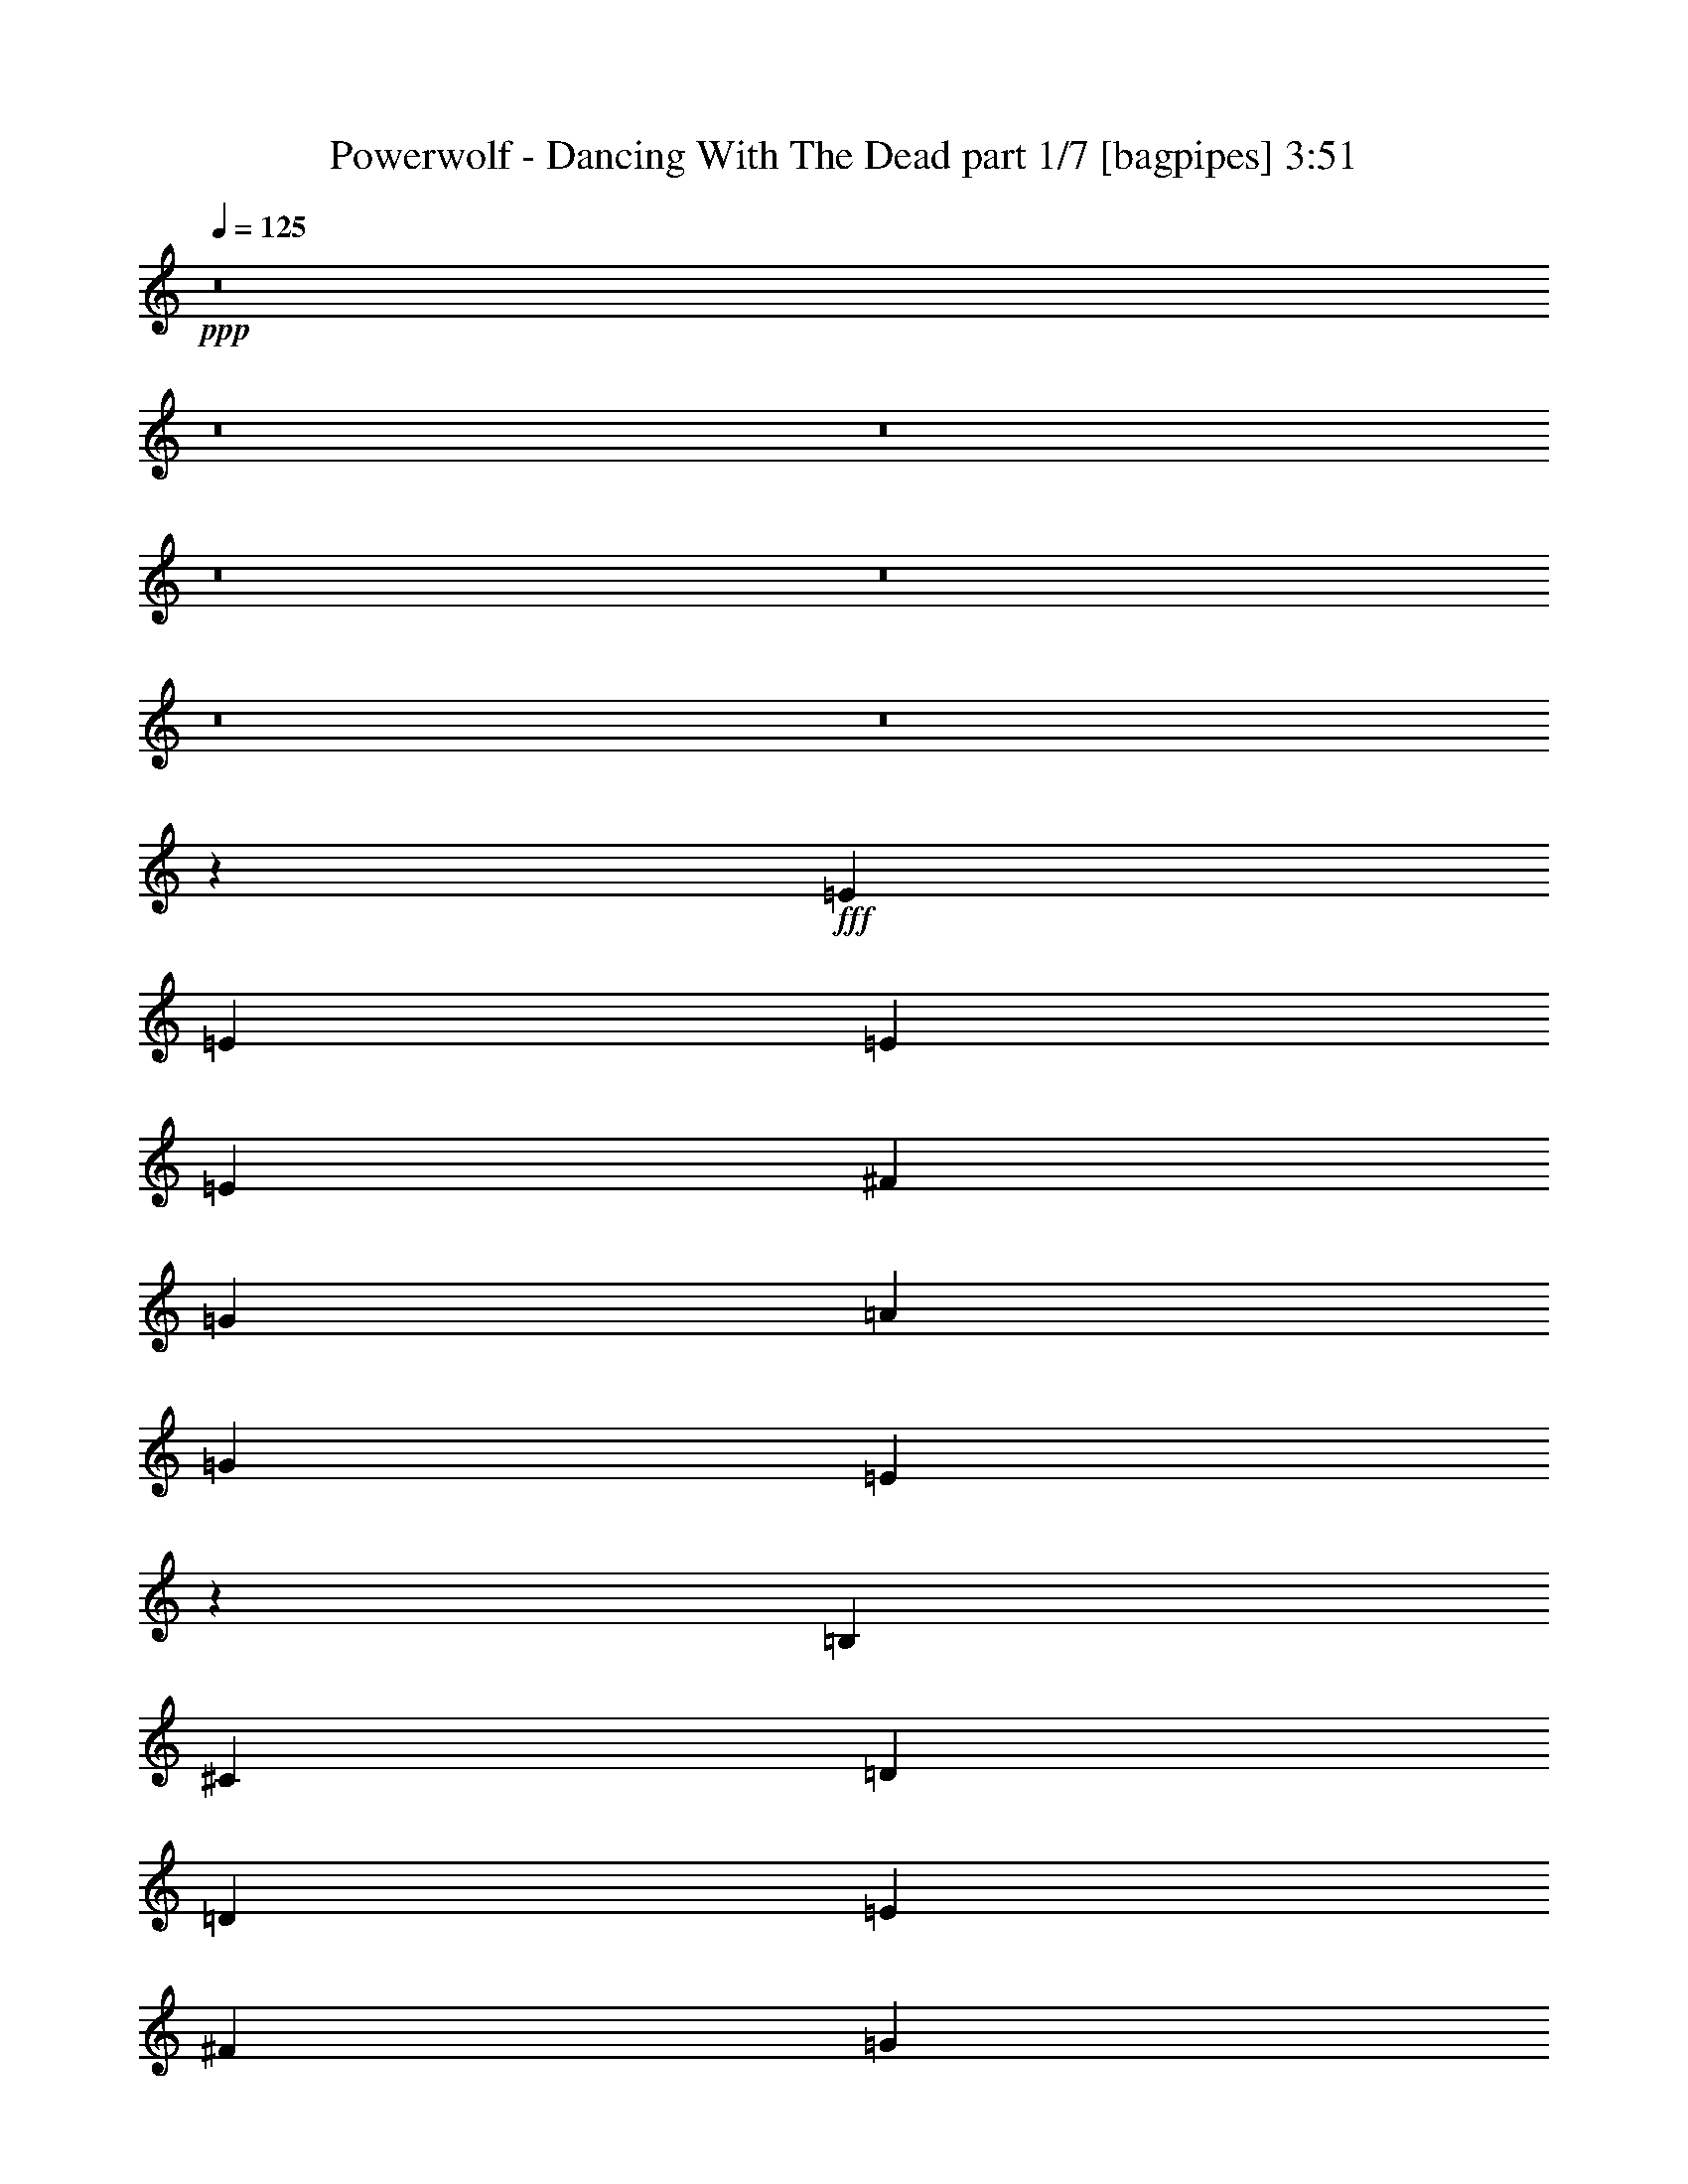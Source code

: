 % Produced with Bruzo's Transcoding Environment
% Transcribed by  Bruzo

X:1
T:  Powerwolf - Dancing With The Dead part 1/7 [bagpipes] 3:51
Z: Transcribed with BruTE 64
L: 1/4
Q: 125
K: C
+ppp+
z8
z8
z8
z8
z8
z8
z8
z40021/8000
+fff+
[=E3007/8000]
[=E1503/4000]
[=E1503/2000]
[=E3007/8000]
[^F1503/4000]
[=G6013/8000]
[=A1503/2000]
[=G6013/8000]
[=E5903/8000]
z3061/4000
[=B,407/1000]
[^C3007/8000]
[=D1503/2000]
[=D3007/8000]
[=E1503/4000]
[^F6013/8000]
[=G1503/2000]
[^F1213/1600]
z11973/8000
[=E1503/4000]
[=D3007/8000]
[=E1503/2000]
[=E1503/4000]
[^F3007/8000]
[=G1503/2000]
[=A6013/8000]
[=G6013/8000]
[=E5951/8000]
z3037/4000
[^F1503/2000]
[^F3007/8000]
[=E1503/4000]
[=D5901/8000]
z1531/2000
[^F6263/8000]
[^F1503/4000]
[=G1503/4000]
[^F6101/8000]
z237/320
[=E1503/4000]
[=E1503/4000]
[=E6013/8000]
[=E1503/4000]
[^F3007/8000]
[=G1503/2000]
[=A6013/8000]
[=G1503/2000]
[=E3/4]
z3013/4000
[=B,1503/4000]
[^C1503/4000]
[=D6013/8000]
[=D1503/4000]
[=E1503/4000]
[^F6013/8000]
[=G6013/8000]
[^F5911/8000]
z1547/1000
[=E3007/8000]
[=D1503/4000]
[=E6013/8000]
[=E1503/4000]
[^F1503/4000]
[=G6013/8000]
[=A1503/2000]
[=G6013/8000]
[=E189/250]
z5977/8000
[=A6013/8000]
[=A1503/4000]
[=G3007/8000]
[^F5997/8000]
z1507/2000
[=B1503/2000]
[=B3007/8000]
[=c1503/4000]
[=B5947/8000]
z3039/4000
[=E6013/8000]
[=D1503/2000]
[=C6013/8000]
[=B,6263/8000]
[=A,1503/2000]
[=B,6013/8000]
[=C1503/2000]
[=B,9019/4000]
[=E6013/8000]
[^D12033/8000]
z1499/4000
[^D3007/8000]
[=E1503/4000]
[^F1503/4000]
[=G481/320]
[=A9019/8000]
[=G2939/8000]
z1537/4000
[^F1463/4000]
z3087/8000
[=E9019/8000]
[=E1503/4000]
[^F1503/4000]
[=G6263/8000]
[=G1503/4000]
[=G1503/4000]
[=G3007/8000]
[=G1503/4000]
[=A1503/4000]
[=G6013/8000]
[^F1503/2000]
[=E6013/8000]
[^F9019/8000]
[=G481/320]
[=B9019/8000]
[=G2987/8000]
z1513/4000
[^F1487/4000]
z1519/4000
[=E9019/8000]
[=G3007/8000]
[=A1503/4000]
[=c1503/2000]
[=c3007/8000]
[=c1503/4000]
[=c1503/4000]
[=c3007/8000]
[=c1503/4000]
[=B6263/8000]
[^F1503/2000]
[=G6013/8000]
[=A9019/8000]
[=B481/320]
[^F481/320]
[=G481/320]
[=A3001/2000]
z3017/4000
[=E1503/4000]
[=E3007/8000]
[=E1503/2000]
[=E3007/8000]
[^F1503/4000]
[=G6013/8000]
[=A1503/2000]
[=G6013/8000]
[=E589/800]
z1277/1600
[=B,1503/4000]
[^C3007/8000]
[=D1503/2000]
[=D3007/8000]
[=E1503/4000]
[^F1503/2000]
[=G6013/8000]
[^F1513/2000]
z5993/4000
[=E1503/4000]
[=D3007/8000]
[=E1503/2000]
[=E1503/4000]
[^F3007/8000]
[=G1503/2000]
[=A6013/8000]
[=G6013/8000]
[=E2969/4000]
z6087/8000
[^F1503/2000]
[^F3007/8000]
[=E1503/4000]
[=D92/125]
z6387/8000
[^F6013/8000]
[^F1503/4000]
[=G1503/4000]
[^F761/1000]
z2969/4000
[=E1503/4000]
[=E1503/4000]
[=E6013/8000]
[=E1503/4000]
[^F1503/4000]
[=G6013/8000]
[=A6013/8000]
[=G1503/2000]
[=E5987/8000]
z6039/8000
[=B,1503/4000]
[^C1503/4000]
[=D6013/8000]
[=D1503/4000]
[=E1503/4000]
[^F6013/8000]
[=G6013/8000]
[^F2949/4000]
z12389/8000
[=E3007/8000]
[=D1503/4000]
[=E6013/8000]
[=E1503/4000]
[^F1503/4000]
[=G6013/8000]
[=A1503/2000]
[=G6013/8000]
[=E1207/1600]
z599/800
[=A6013/8000]
[=A1503/4000]
[=G1503/4000]
[^F1197/1600]
z6041/8000
[=B1503/2000]
[=B3007/8000]
[=c1503/4000]
[=B2967/4000]
z6091/8000
[=E6013/8000]
[=D1503/2000]
[=C6263/8000]
[=B,6013/8000]
[=A,1503/2000]
[=B,6013/8000]
[=C1503/2000]
[=B,9019/4000]
[=E6013/8000]
[^D601/400]
z3011/8000
[^D3007/8000]
[=E1503/4000]
[^F1503/4000]
[=G481/320]
[=A9019/8000]
[=G1463/4000]
z3087/8000
[^F2913/8000]
z31/80
[=E4509/4000]
[=E3007/8000]
[^F407/1000]
[=G6013/8000]
[=G1503/4000]
[=G1503/4000]
[=G3007/8000]
[=G1503/4000]
[=A1503/4000]
[=G6013/8000]
[^F1503/2000]
[=E6013/8000]
[^F9019/8000]
[=G481/320]
[=B9019/8000]
[=G1487/4000]
z3039/8000
[^F2961/8000]
z3051/8000
[=E9019/8000]
[=G3007/8000]
[=A1503/4000]
[=c1503/2000]
[=c3007/8000]
[=c1503/4000]
[=c1503/4000]
[=c3007/8000]
[=c407/1000]
[=B6013/8000]
[^F1503/2000]
[=G6013/8000]
[=A9019/8000]
[=B481/320]
[^F481/320]
[=G481/320]
[=A6013/4000]
[=G481/320]
[=A9019/8000]
[=G2921/8000]
z3091/8000
[^F2909/8000]
z97/250
[=E9019/8000]
[=E407/1000]
[^F1503/4000]
[=G6013/8000]
[=G1503/4000]
[=G3007/8000]
[=G1503/4000]
[=G1503/4000]
[=A3007/8000]
[=G1503/2000]
[^F6013/8000]
[=E1503/2000]
[^F9019/8000]
[=G481/320]
[=B9019/8000]
[=G297/800]
z3043/8000
[^F2957/8000]
z191/500
[=E9019/8000]
[=G1503/4000]
[=A1503/4000]
[=c6013/8000]
[=c1503/4000]
[=c1503/4000]
[=c3007/8000]
[=c1503/4000]
[=c407/1000]
[=B6013/8000]
[^F1503/2000]
[=G6013/8000]
[=A9019/8000]
[=B481/320]
[^F481/320]
[=G6013/4000]
[=A5993/4000]
z8
z8
z8
z8
z8
z8
z8
z8
z8
z8
z8
z8
z1883/1600
[=E,3007/8000]
[=E,1503/4000]
[=E,1503/2000]
[=E,3007/8000]
[^F,1503/4000]
[=G,6013/8000]
[=A,1503/2000]
[=G,6013/8000]
[=E,6009/8000]
z94/125
[=B,1503/4000]
[^C,3007/8000]
[=D,1503/2000]
[=D,3007/8000]
[=E,1503/4000]
[^F,6013/8000]
[=G,1503/2000]
[^F,5921/8000]
z12117/8000
[=E,1503/4000]
[=D,3257/8000]
[=E,1503/2000]
[=E,3007/8000]
[^F,1503/4000]
[=G,1503/2000]
[=A,6013/8000]
[=G,6013/8000]
[=E,6057/8000]
z373/500
[=A1503/2000]
[=A3007/8000]
[=G1503/4000]
[^F6007/8000]
z3009/4000
[=B6013/8000]
[=B1503/4000]
[=c3007/8000]
[=B4489/2000]
z193/500
[^D1503/4000]
[=E1503/4000]
[^F3007/8000]
[=G491/320]
[=A9019/8000]
[=G3099/8000]
z2913/8000
[^F3087/8000]
z1463/4000
[=E9019/8000]
[=E1503/4000]
[^F1503/4000]
[=G6013/8000]
[=G1503/4000]
[=G3007/8000]
[=G1503/4000]
[=G1503/4000]
[=A3007/8000]
[=G1503/2000]
[^F6013/8000]
[=E1503/2000]
[^F9019/8000]
[=G481/320]
[=B9019/8000]
[=G1449/4000]
z623/1600
[^F577/1600]
z1689/4000
[=E9019/8000]
[=G1503/4000]
[=A1503/4000]
[=c6013/8000]
[=c1503/4000]
[=c1503/4000]
[=c3007/8000]
[=c1503/4000]
[=c1503/4000]
[=B6013/8000]
[^F1503/2000]
[=G6013/8000]
[=A9019/8000]
[=B481/320]
[^F481/320]
[=G6013/4000]
[=A481/320]
[=G491/320]
[=A9019/8000]
[=G619/1600]
z1459/4000
[^F1541/4000]
z293/800
[=E9019/8000]
[=E1503/4000]
[^F3007/8000]
[=G1503/2000]
[=G3007/8000]
[=G1503/4000]
[=G1503/4000]
[=G3007/8000]
[=A1503/4000]
[=G1503/2000]
[^F6013/8000]
[=E6013/8000]
[^F9019/8000]
[=G481/320]
[=B9019/8000]
[=G2893/8000]
z3119/8000
[^F3381/8000]
z1441/4000
[=E9019/8000]
[=G1503/4000]
[=A1503/4000]
[=c6013/8000]
[=c1503/4000]
[=c3007/8000]
[=c1503/4000]
[=c1503/4000]
[=c3007/8000]
[=B1503/2000]
[^F6013/8000]
[=G1503/2000]
[=A9019/8000]
[=B6013/4000]
[^F481/320]
[=G481/320]
[=A1191/800]
z8
z8
z8
z8
z11/8

X:2
T:  Powerwolf - Dancing With The Dead part 2/7 [flute] 3:51
Z: Transcribed with BruTE 64
L: 1/4
Q: 125
K: C
+ppp+
+f+
[=E/8]
z1003/4000
[=G3007/8000]
[=E/8]
z1003/4000
[=E1503/4000]
[=E/8]
z2007/8000
[=G1503/4000]
[=E/8]
z1003/4000
[=E1503/4000]
[=E/8]
z2007/8000
[=G1503/4000]
[=E/8]
z1003/4000
[=A3007/8000]
[=E/8]
z1003/4000
[=B1503/4000]
[=A3007/8000]
[=G1503/4000]
[=E/8]
z1003/4000
[=G1503/4000]
[=E1387/8000]
z81/400
[=E407/1000]
[=E281/2000]
z941/4000
[=G3007/8000]
[=E1111/8000]
z379/1600
[=e1503/4000]
[=B1099/8000]
z477/2000
[=d1503/4000]
[=B543/4000]
z6/25
[=B3007/8000]
[=B1073/8000]
z1933/8000
[=e1503/4000]
[=d1503/4000]
[=c3007/8000]
[=E131/1000]
z979/4000
[=G1503/4000]
[=E259/2000]
z1971/8000
[=E1503/4000]
[=E1023/8000]
z1983/8000
[=G3007/8000]
[=E101/800]
z499/2000
[=E1503/4000]
[=E/8]
z1003/4000
[=G3007/8000]
[=E/8]
z1003/4000
[=A1503/4000]
[=E/8]
z2007/8000
[=B1503/4000]
[=A1503/4000]
[=G3007/8000]
[=E/8]
z1003/4000
[=G1503/4000]
[=E/8]
z2007/8000
[=E1503/4000]
[=E/8]
z1003/4000
[=G1503/4000]
[=E/8]
z2007/8000
[=e1503/4000]
[=B/8]
z1003/4000
[=d3007/8000]
[=B173/1000]
z811/4000
[=B407/1000]
[=B561/4000]
z377/1600
[=e1503/4000]
[=d1503/4000]
[=c1503/4000]
[=E1097/8000]
z191/800
[=G1503/4000]
[=E271/2000]
z961/4000
[=E3007/8000]
[=E1071/8000]
z387/1600
[=G1503/4000]
[=E1059/8000]
z487/2000
[=E1503/4000]
[=E523/4000]
z49/200
[=G1503/4000]
[=E517/4000]
z1973/8000
[=A1503/4000]
[=E1021/8000]
z397/1600
[=B3007/8000]
[=A1503/4000]
[=G1503/4000]
[=E/8]
z2007/8000
[=G1503/4000]
[=E/8]
z1003/4000
[=E3007/8000]
[=E/8]
z1003/4000
[=G1503/4000]
[=E/8]
z1003/4000
[=e3007/8000]
[=B/8]
z1003/4000
[=d1503/4000]
[=B/8]
z2007/8000
[=B1503/4000]
[=B/8]
z1003/4000
[=e3007/8000]
[=d1503/4000]
[=c1503/4000]
[=E279/1600]
z1611/8000
[=G3007/8000]
[=E691/4000]
z203/1000
[=E407/1000]
[=E7/50]
z1887/8000
[=G1503/4000]
[=E1107/8000]
z1899/8000
[=E3007/8000]
[=E547/4000]
z239/1000
[=G1503/4000]
[=E541/4000]
z77/320
[=A1503/4000]
[=E1069/8000]
z1937/8000
[=B1503/4000]
[=A3007/8000]
[=G1503/4000]
[=E261/2000]
z981/4000
[=G3007/8000]
[=E1031/8000]
z79/320
[=E1503/4000]
[=E1019/8000]
z497/2000
[=G1503/4000]
[=E503/4000]
z/4
[=e1503/4000]
[=B/8]
z2007/8000
[=d1503/4000]
[=B/8]
z1003/4000
[=B3007/8000]
[=B/8]
z1003/4000
[=e1503/4000]
[=d3007/8000]
[=c2949/8000]
z8
z8
z8
z8
z8
z8
z8
z8
z8
z8
z8
z8
z8
z8
z8
z10087/8000
[=D,1503/4000=A,1503/4000]
[=D,/8=A,/8]
z1003/4000
[=D,3007/8000=A,3007/8000]
[=D,697/4000=A,697/4000]
z403/2000
[=D,1503/4000=A,1503/4000]
[=D,691/4000=A,691/4000]
z7887/8000
[^F,3007/8000=B,3007/8000]
[^F,553/4000=B,553/4000]
z19/80
[^F,1503/4000=B,1503/4000]
[^F,547/4000=B,547/4000]
z239/1000
[^F,3007/8000=B,3007/8000]
[^F,1081/8000=B,1081/8000]
z41007/8000
[=E,2993/8000=B,2993/8000]
z151/400
[=E,1503/4000=B,1503/4000]
[^F,1487/4000=B,1487/4000]
z9027/2000
[^F,723/2000=B,723/2000]
z39/100
[^F,3257/8000=B,3257/8000]
[=E,3123/8000=B,3123/8000]
z5099/800
[=D,3007/8000=A,3007/8000]
[=D,1003/8000=A,1003/8000]
z2003/8000
[=D,1503/4000=A,1503/4000]
[=D,/8=A,/8]
z1003/4000
[=D,3007/8000=A,3007/8000]
[=D,/8=A,/8]
z8019/8000
[^F,1503/4000=B,1503/4000]
[^F,/8=B,/8]
z1003/4000
[^F,3007/8000=B,3007/8000]
[^F,/8=B,/8]
z1003/4000
[^F,1503/4000=B,1503/4000]
[^F,/8=B,/8]
z1003/4000
[=C,24301/8000=G,24301/8000]
[^D,24121/8000^A,24121/8000]
z8
z8
z8
z8
z8
z8
z8
z8
z18039/8000
[=E/8]
z1003/4000
[=G1503/4000]
[=E/8]
z2007/8000
[=E1503/4000]
[=E/8]
z1003/4000
[=G3007/8000]
[=E/8]
z1003/4000
[=E1503/4000]
[=E/8]
z2007/8000
[=G1503/4000]
[=E/8]
z1003/4000
[=A3007/8000]
[=E277/1600]
z1621/8000
[=B407/1000]
[=A1503/4000]
[=G3007/8000]
[=E111/800]
z237/1000
[=G1503/4000]
[=E549/4000]
z1909/8000
[=E1503/4000]
[=E217/1600]
z1921/8000
[=G3007/8000]
[=E67/500]
z967/4000
[=e1503/4000]
[=B53/400]
z973/4000
[=d3007/8000]
[=B1047/8000]
z1959/8000
[=B1503/4000]
[=B207/1600]
z493/2000
[=e1503/4000]
[=d1503/4000]
[=c3007/8000]
[=E1009/8000]
z1997/8000
[=G1503/4000]
[=E/8]
z1003/4000
[=E3007/8000]
[=E/8]
z1003/4000
[=G1503/4000]
[=E/8]
z2007/8000
[=E1503/4000]
[=E/8]
z1003/4000
[=G3007/8000]
[=E/8]
z1003/4000
[=A1503/4000]
[=E/8]
z2007/8000
[=B1503/4000]
[=A1503/4000]
[=G1503/4000]
[=E/8]
z2007/8000
[=G1503/4000]
[=E/8]
z1003/4000
[=E3007/8000]
[=E1383/8000]
z1623/8000
[=G407/1000]
[=E1121/8000]
z943/4000
[=e1503/4000]
[=B277/2000]
z949/4000
[=d1503/4000]
[=B137/1000]
z1911/8000
[=B1503/4000]
[=B1083/8000]
z1923/8000
[=e3007/8000]
[=d1503/4000]
[=c383/1000]
z8
z16197/4000
[=E1503/4000]
[=G3007/8000]
[=c1503/4000]
[=E1503/4000]
[=G3007/8000]
[=d1503/4000]
[=E1503/4000]
[=G1503/4000]
[=e3007/8000]
[=E1503/4000]
[=G1503/4000]
[^f9019/8000]
[^f3009/4000]
z8
z20421/8000
[=D,47/250]
[=E,1503/8000]
[^F,1503/8000]
[=G,1503/8000]
[=A,1503/8000]
[=B,1503/8000]
[=C1503/8000]
[=D47/250]
+fff+
[=E481/320]
[^F9019/8000]
[=E3009/8000]
z3003/8000
[=D2997/8000]
z377/1000
[=B,1123/1000]
z27199/4000
[=E6013/4000]
[^F4509/4000]
[=E1529/4000]
z591/1600
[^F609/1600]
z371/1000
[=G377/500]
z571/80
[=c1503/8000]
[=c1503/8000]
[=c47/250]
[=c1503/8000]
[=c1503/8000]
[=c1503/8000]
[=B1503/8000]
[=B1753/8000]
[=B1503/8000]
[=B47/250]
[=B1503/8000]
[=B1503/8000]
[=c1503/8000]
[=c1503/8000]
[=c1503/8000]
[=c47/250]
[=c1503/8000]
[=c1503/8000]
[^d1503/8000]
[^d1503/8000]
[^d1503/8000]
[^d1503/8000]
[^d47/250]
[^d1503/8000]
[=e6037/4000]
z8
z8
z8
z8
z8
z8
z8
z8
z8
z8
z8
z8
z5423/1600
+f+
[=E277/1600]
z1621/8000
[=G3257/8000]
[=E561/4000]
z471/2000
[=E1503/4000]
[=E111/800]
z1897/8000
[=G1503/4000]
[=E1097/8000]
z1909/8000
[=E3007/8000]
[=E271/2000]
z961/4000
[=G1503/4000]
[=E67/500]
z387/1600
[=A1503/4000]
[=E1059/8000]
z1947/8000
[=B1503/4000]
[=A3007/8000]
[=G1503/4000]
[=E517/4000]
z493/2000
[=G3007/8000]
[=E1021/8000]
z397/1600
[=E1503/4000]
[=E1009/8000]
z999/4000
[=G1503/4000]
[=E/8]
z1003/4000
[=e1503/4000]
[=B/8]
z2007/8000
[=d1503/4000]
[=B/8]
z1003/4000
[=B3007/8000]
[=B/8]
z1003/4000
[=e1503/4000]
[=d3007/8000]
[=c1503/4000]
[=E/8]
z1003/4000
[=G3007/8000]
[=E/8]
z1003/4000
[=E1503/4000]
[=E/8]
z1003/4000
[=G3007/8000]
[=E279/1600]
z1611/8000
[=E1503/4000]
[=E1383/8000]
z203/1000
[=G407/1000]
[=E7/50]
z943/4000
[=A3007/8000]
[=E1107/8000]
z1899/8000
[=B1503/4000]
[=A1503/4000]
[=G3007/8000]
[=E541/4000]
z481/2000
[=G1503/4000]
[=E107/800]
z1937/8000
[=E1503/4000]
[=E1057/8000]
z1949/8000
[=G3007/8000]
[=E261/2000]
z981/4000
[=e1503/4000]
[=B129/1000]
z79/320
[=d1503/4000]
[=B1019/8000]
z1987/8000
[=B1503/4000]
[=B1007/8000]
z/4
[=e1503/4000]
[=d1503/4000]
[=c3007/8000]
[=E,23981/8000=B,23981/8000]
z25/4

X:3
T:  Powerwolf - Dancing With The Dead part 3/7 [horn] 3:51
Z: Transcribed with BruTE 64
L: 1/4
Q: 125
K: C
+ppp+
+fff+
[=E1503/4000]
[=B3007/8000]
[=E1503/4000]
[=G1503/4000]
[=E3007/8000]
[=B1503/4000]
[=E1503/4000]
[=G1503/4000]
[=E3007/8000]
[=B1503/4000]
[=E1503/4000]
[=c3007/8000]
[=E1503/4000]
[=d1503/4000]
[=c3007/8000]
[=B1503/4000]
[=E1503/4000]
[=B1503/4000]
[=E3007/8000]
[=G407/1000]
[=E1503/4000]
[=B3007/8000]
[=E1503/4000]
[=g1503/4000]
[=B3007/8000]
[^f1503/4000]
[=B1503/4000]
[=d3007/8000]
[=B1503/4000]
[=g1503/4000]
[^f1503/4000]
[=e3007/8000]
[=E1503/4000]
[=B1503/4000]
[=E3007/8000]
[=G1503/4000]
[=E1503/4000]
[=B3007/8000]
[=E1503/4000]
[=G1503/4000]
[=E1503/4000]
[=B3007/8000]
[=E1503/4000]
[=c1503/4000]
[=E3007/8000]
[=d1503/4000]
[=c1503/4000]
[=B3007/8000]
[=E1503/4000]
[=B1503/4000]
[=E3007/8000]
[=G1503/4000]
[=E1503/4000]
[=B1503/4000]
[=E3007/8000]
[=g1503/4000]
[=B1503/4000]
[^f3007/8000]
[=B1503/4000]
[=d407/1000]
[=B3007/8000]
[=g1503/4000]
[^f1503/4000]
[=e1503/4000]
[=E3007/8000]
[=B1503/4000]
[=E1503/4000]
[=G3007/8000]
[=E1503/4000]
[=B1503/4000]
[=E3007/8000]
[=G1503/4000]
[=E1503/4000]
[=B1503/4000]
[=E3007/8000]
[=c1503/4000]
[=E1503/4000]
[=d3007/8000]
[=c1503/4000]
[=B1503/4000]
[=E3007/8000]
[=B1503/4000]
[=E1503/4000]
[=G3007/8000]
[=E1503/4000]
[=B1503/4000]
[=E1503/4000]
[=g3007/8000]
[=B1503/4000]
[^f1503/4000]
[=B3007/8000]
[=d1503/4000]
[=B1503/4000]
[=g3007/8000]
[^f1503/4000]
[=e1503/4000]
[=E1503/4000]
[=B3007/8000]
[=E1503/4000]
[=G407/1000]
[=E3007/8000]
[=B1503/4000]
[=E1503/4000]
[=G3007/8000]
[=E1503/4000]
[=B1503/4000]
[=E3007/8000]
[=c1503/4000]
[=E1503/4000]
[=d1503/4000]
[=c3007/8000]
[=B1503/4000]
[=E1503/4000]
[=B3007/8000]
[=E1503/4000]
[=G1503/4000]
[=E3007/8000]
[=B1503/4000]
[=E1503/4000]
[=g1503/4000]
[=B3007/8000]
[^f1503/4000]
[=B1503/4000]
[=d3007/8000]
[=B1503/4000]
[=g1503/4000]
[^f3007/8000]
[=e2949/8000]
z8
z8
z8
z8
z8
z8
z8
z8
z8
z2517/8000
[=B,481/320=E481/320=G481/320]
[=B,9019/8000=E9019/8000=A9019/8000]
[=B,2939/8000=E2939/8000=G2939/8000]
z1537/4000
[=B,1463/4000=D1463/4000^F1463/4000]
z3087/8000
[=E,9019/8000=B,9019/8000=E9019/8000]
[=E,1503/4000]
[^F,1503/4000]
[=G,10647/4000=C10647/4000=E10647/4000]
[^F,27057/8000=A,27057/8000=D27057/8000]
[=B,481/320=E481/320=G481/320]
[=B,9019/8000=E9019/8000=B9019/8000]
[=B,2987/8000=E2987/8000=G2987/8000]
z1513/4000
[=B,1487/4000=D1487/4000^F1487/4000]
z1519/4000
[=E,9019/8000=B,9019/8000=E9019/8000]
[=E,3007/8000]
[^F,1503/4000]
[=E,5261/2000=A,5261/2000=C5261/2000]
[^F,27307/8000=A,27307/8000=D27307/8000]
[=E,481/320=B,481/320]
[=E,481/320^F,481/320=B,481/320]
[=E,481/320=G,481/320=B,481/320]
[=E,3001/2000=A,3001/2000=B,3001/2000]
z8
z8
z8
z8
z8
z8
z8
z3403/800
[=B,481/320=E481/320=G481/320]
[=B,9019/8000=E9019/8000=A9019/8000]
[=B,1463/4000=E1463/4000=G1463/4000]
z3087/8000
[=B,2913/8000=D2913/8000^F2913/8000]
z31/80
[=E,4509/4000=B,4509/4000=E4509/4000]
[=E,3007/8000]
[^F,407/1000]
[=G,5261/2000=C5261/2000=E5261/2000]
[^F,27057/8000=A,27057/8000=D27057/8000]
[=B,481/320=E481/320=G481/320]
[=B,9019/8000=E9019/8000=B9019/8000]
[=B,1487/4000=E1487/4000=G1487/4000]
z3039/8000
[=B,2961/8000=D2961/8000^F2961/8000]
z3051/8000
[=E,9019/8000=B,9019/8000=E9019/8000]
[=E,3007/8000]
[^F,1503/4000]
[=E,10647/4000=A,10647/4000=C10647/4000]
[^F,27057/8000=A,27057/8000=D27057/8000]
[=E,481/320=B,481/320]
[=E,481/320^F,481/320=B,481/320]
[=E,481/320=G,481/320=B,481/320]
[=E,6013/4000=A,6013/4000=B,6013/4000]
[=B,481/320=E481/320=G481/320]
[=B,9019/8000=E9019/8000=A9019/8000]
[=B,2921/8000=E2921/8000=G2921/8000]
z3091/8000
[=B,2909/8000=D2909/8000^F2909/8000]
z97/250
[=E,9019/8000=B,9019/8000=E9019/8000]
[=E,407/1000]
[^F,1503/4000]
[=G,4209/1600=C4209/1600=E4209/1600]
[^F,1691/500=A,1691/500=D1691/500]
[=B,481/320=E481/320=G481/320]
[=B,9019/8000=E9019/8000=B9019/8000]
[=B,297/800=E297/800=G297/800]
z3043/8000
[=B,2957/8000=D2957/8000^F2957/8000]
z191/500
[=E,9019/8000=B,9019/8000=E9019/8000]
[=E,1503/4000]
[^F,1503/4000]
[=E,10647/4000=A,10647/4000=C10647/4000]
[^F,27057/8000=A,27057/8000=D27057/8000]
[=E,481/320=B,481/320]
[=E,481/320^F,481/320=B,481/320]
[=E,6013/4000=G,6013/4000=B,6013/4000]
[=E,481/320=A,481/320=B,481/320]
[=E1503/4000]
[=B1503/4000]
[=E3007/8000]
[=G1503/4000]
[=E1503/4000]
[=B3007/8000]
[=E1503/4000]
[=G1503/4000]
[=E3007/8000]
[=B1503/4000]
[=E1503/4000]
[=c3007/8000]
[=E1503/4000]
[=d407/1000]
[=c1503/4000]
[=B3007/8000]
[=E1503/4000]
[=B1503/4000]
[=E3007/8000]
[=G1503/4000]
[=E1503/4000]
[=B3007/8000]
[=E1503/4000]
[=g1503/4000]
[=B1503/4000]
[^f3007/8000]
[=B1503/4000]
[=d1503/4000]
[=B3007/8000]
[=g1503/4000]
[^f1503/4000]
[=e3007/8000]
[=E1503/4000]
[=B1503/4000]
[=E1503/4000]
[=G3007/8000]
[=E1503/4000]
[=B1503/4000]
[=E3007/8000]
[=G1503/4000]
[=E1503/4000]
[=B3007/8000]
[=E1503/4000]
[=c1503/4000]
[=E3007/8000]
[=d1503/4000]
[=c1503/4000]
[=B1503/4000]
[=E3007/8000]
[=B1503/4000]
[=E1503/4000]
[=G3007/8000]
[=E1503/4000]
[=B407/1000]
[=E3007/8000]
[=g1503/4000]
[=B1503/4000]
[^f1503/4000]
[=B3007/8000]
[=d1503/4000]
[=B1503/4000]
[=g3007/8000]
[^f1503/4000]
[=e383/1000]
z8
z8
z8
z8
z8
z8
z8
z33951/8000
+f+
[=E,1503/4000]
[=B,3007/8000]
[=E,1503/4000]
[=E,1503/4000]
[=E,1503/4000]
[=B,3007/8000]
[=E,1503/4000]
[=G,1503/4000]
[=E,3007/8000]
[=B,1503/4000]
[=E,1503/4000]
[^F,3007/8000]
[=E,1503/4000]
[=B,1503/4000]
[=E,3007/8000]
[^F,1503/4000]
[=E,1503/4000]
[=B,1503/4000]
[=E,3007/8000]
[=E,1503/4000]
[=E,1503/4000]
[=B,3007/8000]
[=E,1503/4000]
[=G,1503/4000]
[=E,3007/8000]
[=B,1503/4000]
[=E,1503/4000]
[^F,407/1000]
[=E,3007/8000]
[=B,1503/4000]
[=E,1503/4000]
[^F,3007/8000]
[=E,1503/4000]
[=B,1503/4000]
[=E,3007/8000]
[=E,1503/4000]
[=E,1503/4000]
[=B,1503/4000]
[=E,3007/8000]
[=G,1503/4000]
[=E,1503/4000]
[=B,3007/8000]
[=E,1503/4000]
[^F,1503/4000]
[=E,3007/8000]
[=B,1503/4000]
[=E,1503/4000]
[^F,3007/8000]
[=B,1503/4000]
[^F,1503/4000]
[=B,1503/4000]
[=B,3007/8000]
[=B,1503/4000]
[^F,1503/4000]
[=B,3007/8000]
[=D,1503/4000]
[=B,1503/4000]
[^F,3007/8000]
[=B,1503/4000]
[^C,1503/4000]
[=B,1503/4000]
[^F,3007/8000]
[=B,1503/4000]
[^C,1503/4000]
[=E,3007/8000]
[=B,1503/4000]
[=E,1503/4000]
[=E,3257/8000]
[=E,1503/4000]
[=B,1503/4000]
[=E,3007/8000]
[=G,1503/4000]
[=E,1503/4000]
[=B,1503/4000]
[=E,3007/8000]
[^F,1503/4000]
[=E,1503/4000]
[=B,3007/8000]
[=E,1503/4000]
[^F,3051/8000]
z8
z8107/8000
+fff+
[=B,491/320=E491/320=G491/320]
[=B,9019/8000=E9019/8000=A9019/8000]
[=B,3099/8000=E3099/8000=G3099/8000]
z2913/8000
[=B,3087/8000=D3087/8000^F3087/8000]
z1463/4000
[=E,9019/8000=B,9019/8000=E9019/8000]
[=E,1503/4000]
[^F,1503/4000]
[=G,4209/1600=C4209/1600=E4209/1600]
[^F,1691/500=A,1691/500=D1691/500]
[=B,481/320=E481/320=G481/320]
[=B,9019/8000=E9019/8000=B9019/8000]
[=B,1449/4000=E1449/4000=G1449/4000]
z623/1600
[=B,577/1600=D577/1600^F577/1600]
z1689/4000
[=E,9019/8000=B,9019/8000=E9019/8000]
[=E,1503/4000]
[^F,1503/4000]
[=E,5261/2000=A,5261/2000=C5261/2000]
[^F,27057/8000=A,27057/8000=D27057/8000]
[=E,481/320=B,481/320]
[=E,481/320^F,481/320=B,481/320]
[=E,6013/4000=G,6013/4000=B,6013/4000]
[=E,481/320=A,481/320=B,481/320]
[=B,491/320=E491/320=G491/320]
[=B,9019/8000=E9019/8000=A9019/8000]
[=B,619/1600=E619/1600=G619/1600]
z1459/4000
[=B,1541/4000=D1541/4000^F1541/4000]
z293/800
[=E,9019/8000=B,9019/8000=E9019/8000]
[=E,1503/4000]
[^F,3007/8000]
[=G,5261/2000=C5261/2000=E5261/2000]
[^F,27057/8000=A,27057/8000=D27057/8000]
[=B,481/320=E481/320=G481/320]
[=B,9019/8000=E9019/8000=B9019/8000]
[=B,2893/8000=E2893/8000=G2893/8000]
z3119/8000
[=B,3381/8000=D3381/8000^F3381/8000]
z1441/4000
[=E,9019/8000=B,9019/8000=E9019/8000]
[=E,1503/4000]
[^F,1503/4000]
[=E,4209/1600=A,4209/1600=C4209/1600]
[^F,1691/500=A,1691/500=D1691/500]
[=E,6013/4000=B,6013/4000]
[=E,481/320^F,481/320=B,481/320]
[=E,481/320=G,481/320=B,481/320]
[=E,481/320=A,481/320=B,481/320]
[=E1503/4000]
[=B3257/8000]
[=E1503/4000]
[=G1503/4000]
[=E3007/8000]
[=B1503/4000]
[=E1503/4000]
[=G3007/8000]
[=E1503/4000]
[=B1503/4000]
[=E3007/8000]
[=c1503/4000]
[=E1503/4000]
[=d1503/4000]
[=c3007/8000]
[=B1503/4000]
[=E1503/4000]
[=B3007/8000]
[=E1503/4000]
[=G1503/4000]
[=E3007/8000]
[=B1503/4000]
[=E1503/4000]
[=g1503/4000]
[=B3007/8000]
[^f1503/4000]
[=B1503/4000]
[=d3007/8000]
[=B1503/4000]
[=g1503/4000]
[^f3007/8000]
[=e1503/4000]
[=E1503/4000]
[=B3007/8000]
[=E1503/4000]
[=G1503/4000]
[=E1503/4000]
[=B3007/8000]
[=E1503/4000]
[=G1503/4000]
[=E3007/8000]
[=B407/1000]
[=E1503/4000]
[=c3007/8000]
[=E1503/4000]
[=d1503/4000]
[=c1503/4000]
[=B3007/8000]
[=E1503/4000]
[=B1503/4000]
[=E3007/8000]
[=G1503/4000]
[=E1503/4000]
[=B3007/8000]
[=E1503/4000]
[=g1503/4000]
[=B3007/8000]
[^f1503/4000]
[=B1503/4000]
[=d1503/4000]
[=B3007/8000]
[=g1503/4000]
[^f1503/4000]
[=e747/2000]
z8
z5/4

X:4
T:  Powerwolf - Dancing With The Dead part 4/7 [basson_vib] 3:51
Z: Transcribed with BruTE 64
L: 1/4
Q: 125
K: C
+ppp+
z8
z8
z63903/8000
z/8
+fff+
[=E6013/8000=B6013/8000=e6013/8000]
[=E6013/8000=B6013/8000=e6013/8000]
[=E1503/4000=B1503/4000=e1503/4000]
[=E1503/4000=B1503/4000=e1503/4000]
[=E3007/8000=B3007/8000=e3007/8000]
[=E1503/2000=B1503/2000=e1503/2000]
[=E1503/4000=B1503/4000=e1503/4000]
[=E6013/8000=B6013/8000=e6013/8000]
[=E1503/4000=B1503/4000=e1503/4000]
[=E3007/8000=B3007/8000=e3007/8000]
[=E1503/4000=B1503/4000=e1503/4000]
[=E1503/4000=B1503/4000=e1503/4000]
[=C6013/8000=G6013/8000=c6013/8000]
[=C6013/8000=G6013/8000=c6013/8000]
[=C1503/4000=G1503/4000=c1503/4000]
[=C1503/4000=G1503/4000=c1503/4000]
[=C1503/4000=G1503/4000=c1503/4000]
[=A6013/8000=e6013/8000]
[=A1503/4000=e1503/4000]
[=A6013/8000=e6013/8000]
[=A1503/4000=e1503/4000]
[=A3007/8000=e3007/8000]
[=A1503/4000=e1503/4000]
[=A1503/4000=e1503/4000]
[=E6013/8000=B6013/8000=e6013/8000]
[=E3131/4000=B3131/4000=e3131/4000]
[=E3007/8000=B3007/8000=e3007/8000]
[=E1503/4000=B1503/4000=e1503/4000]
[=E1503/4000=B1503/4000=e1503/4000]
[=E6013/8000=B6013/8000=e6013/8000]
[=E1503/4000=B1503/4000=e1503/4000]
[=E6013/8000=B6013/8000=e6013/8000]
[=E1503/4000=B1503/4000=e1503/4000]
[=E1503/4000=B1503/4000=e1503/4000]
[=E3007/8000=B3007/8000=e3007/8000]
[=E1503/4000=B1503/4000=e1503/4000]
[=C6013/8000=G6013/8000=c6013/8000]
[=C1503/2000=G1503/2000=c1503/2000]
[=C3007/8000=G3007/8000=c3007/8000]
[=C1503/4000=G1503/4000=c1503/4000]
[=C1503/4000=G1503/4000=c1503/4000]
[=C1503/4000=G1503/4000=c1503/4000]
[=A1497/4000=e1497/4000]
z8
z8
z8
z8
z8
z8
z8
z8
z8
z8
z8
z8
z8
z8
z8
z8
z8
z8
z8
z8
z8
z8
z8
z8
z8
z8
z8
z8
z12539/8000
[=E1503/2000=B1503/2000=e1503/2000]
[=E6013/8000=B6013/8000=e6013/8000]
[=E1503/4000=B1503/4000=e1503/4000]
[=E3007/8000=B3007/8000=e3007/8000]
[=E1503/4000=B1503/4000=e1503/4000]
[=E6013/8000=B6013/8000=e6013/8000]
[=E1503/4000=B1503/4000=e1503/4000]
[=E6013/8000=B6013/8000=e6013/8000]
[=E1503/4000=B1503/4000=e1503/4000]
[=E407/1000=B407/1000=e407/1000]
[=E1503/4000=B1503/4000=e1503/4000]
[=E3007/8000=B3007/8000=e3007/8000]
[=C1503/2000=G1503/2000=c1503/2000]
[=C6013/8000=G6013/8000=c6013/8000]
[=C1503/4000=G1503/4000=c1503/4000]
[=C3007/8000=G3007/8000=c3007/8000]
[=C1503/4000=G1503/4000=c1503/4000]
[=A1503/2000=e1503/2000]
[=A3007/8000=e3007/8000]
[=A1503/2000=e1503/2000]
[=A3007/8000=e3007/8000]
[=A1503/4000=e1503/4000]
[=A1503/4000=e1503/4000]
[=A3007/8000=e3007/8000]
[=E1503/2000=B1503/2000=e1503/2000]
[=E6013/8000=B6013/8000=e6013/8000]
[=E1503/4000=B1503/4000=e1503/4000]
[=E1503/4000=B1503/4000=e1503/4000]
[=E3007/8000=B3007/8000=e3007/8000]
[=E1503/2000=B1503/2000=e1503/2000]
[=E3007/8000=B3007/8000=e3007/8000]
[=E1503/2000=B1503/2000=e1503/2000]
[=E3007/8000=B3007/8000=e3007/8000]
[=E1503/4000=B1503/4000=e1503/4000]
[=E1503/4000=B1503/4000=e1503/4000]
[=E1503/4000=B1503/4000=e1503/4000]
[=C6013/8000=G6013/8000=c6013/8000]
[=C6013/8000=G6013/8000=c6013/8000]
[=C1503/4000=G1503/4000=c1503/4000]
[=C407/1000=G407/1000=c407/1000]
[=C3007/8000=G3007/8000=c3007/8000]
[=C1503/4000=G1503/4000=c1503/4000]
[=A777/2000=e777/2000]
z10471/4000
[=E48101/8000=B48101/8000=e48101/8000]
[=B,24051/8000^F24051/8000=B24051/8000]
[=D243/80=A243/80=d243/80]
[=E481/160=B481/160=e481/160]
[=B,24051/8000^F24051/8000=B24051/8000]
[=C481/160=G481/160=c481/160]
[=D24051/8000=A24051/8000=d24051/8000]
[=B,1503/4000^F1503/4000=B1503/4000]
[=B,/8^F/8]
z1003/4000
[=B,87/500^F87/500]
z323/1600
[=B,1503/4000^F1503/4000=B1503/4000]
[=B,1379/8000^F1379/8000]
z1877/8000
[=B,1123/8000^F1123/8000]
z471/2000
[=B,1503/4000^F1503/4000=B1503/4000]
[=B,111/800^F111/800]
z237/1000
[=B,69/500^F69/500]
z951/4000
[=B,3007/8000^F3007/8000=B3007/8000]
[=B,1091/8000^F1091/8000]
z383/1600
[=B,217/1600^F217/1600]
z1921/8000
[=B,3007/8000^F3007/8000=B3007/8000]
[=B,67/500^F67/500]
z967/4000
[=B,1503/4000^F1503/4000=B1503/4000]
[=B,53/400^F53/400]
z1947/8000
[=E1503/2000=B1503/2000=e1503/2000]
[=E6013/8000=B6013/8000=e6013/8000]
[=E1503/4000=B1503/4000=e1503/4000]
[=E1503/4000=B1503/4000=e1503/4000]
[=E3007/8000=B3007/8000=e3007/8000]
[=E1503/4000=B1503/4000=e1503/4000]
[=E1003/8000]
z2003/8000
[=E3007/8000=B3007/8000=e3007/8000]
[=E/8]
z1003/4000
[=E6013/8000=B6013/8000=e6013/8000]
[=E1503/4000=B1503/4000=e1503/4000]
[=E1503/4000=B1503/4000=e1503/4000]
[=E1503/4000=B1503/4000=e1503/4000]
[=C6013/8000=G6013/8000=c6013/8000]
[=C6013/8000=G6013/8000=c6013/8000]
[=C1503/4000=G1503/4000=c1503/4000]
[=C1503/4000=G1503/4000=c1503/4000]
[=C3007/8000=G3007/8000=c3007/8000]
[=D1503/2000=A1503/2000=d1503/2000]
[=D6013/8000=A6013/8000=d6013/8000]
[=D3131/4000=A3131/4000=d3131/4000]
[=D3007/8000=A3007/8000=d3007/8000]
[=D1503/4000=A1503/4000=d1503/4000]
[=D1503/4000=A1503/4000=d1503/4000]
[=E6013/8000=B6013/8000=e6013/8000]
[=E6013/8000=B6013/8000=e6013/8000]
[=E1503/4000=B1503/4000=e1503/4000]
[=E1503/4000=B1503/4000=e1503/4000]
[=E1503/4000=B1503/4000=e1503/4000]
[=C3007/8000=G3007/8000=c3007/8000]
[=C1051/8000]
z391/1600
[=C1503/4000=G1503/4000=c1503/4000]
[=C1039/8000]
z123/500
[=C1503/2000=G1503/2000=c1503/2000]
[=C3007/8000=G3007/8000=c3007/8000]
[=C1503/4000=G1503/4000=c1503/4000]
[=C1503/4000=G1503/4000=c1503/4000]
[=A6013/8000=e6013/8000]
[=A1503/2000=e1503/2000]
[=A3007/8000=e3007/8000]
[=A1503/4000=e1503/4000]
[=A1503/4000=e1503/4000]
[=A6013/8000=e6013/8000]
[=A6013/8000=e6013/8000]
[=A1503/2000=e1503/2000]
[=A1503/4000=e1503/4000]
[=A3007/8000=e3007/8000]
[=A1503/4000=e1503/4000]
[=B,1503/4000^F1503/4000=B1503/4000]
[=B,697/4000^F697/4000]
z1613/8000
[=B,1387/8000^F1387/8000]
z1619/8000
[=B,407/1000^F407/1000=B407/1000]
[=B,9/64^F9/64]
z941/4000
[=B,559/4000^F559/4000]
z59/250
[=B,1503/4000^F1503/4000=B1503/4000]
[=B,553/4000^F553/4000]
z1901/8000
[=B,1099/8000^F1099/8000]
z1907/8000
[=B,1503/4000^F1503/4000=B1503/4000]
[=B,1087/8000^F1087/8000]
z1919/8000
[=B,1081/8000^F1081/8000]
z963/4000
[=B,1503/4000^F1503/4000=B1503/4000]
[=B,267/2000^F267/2000]
z969/4000
[=B,3007/8000^F3007/8000=B3007/8000]
[=B,211/1600^F211/1600]
z8
z8
z8
z8
z8
z8
z8
z8
z8
z8
z8
z8
z5823/1600
[=E6263/8000=B6263/8000=e6263/8000]
[=E1503/2000=B1503/2000=e1503/2000]
[=E3007/8000=B3007/8000=e3007/8000]
[=E1503/4000=B1503/4000=e1503/4000]
[=E1503/4000=B1503/4000=e1503/4000]
[=E6013/8000=B6013/8000=e6013/8000]
[=E1503/4000=B1503/4000=e1503/4000]
[=E6013/8000=B6013/8000=e6013/8000]
[=E1503/4000=B1503/4000=e1503/4000]
[=E1503/4000=B1503/4000=e1503/4000]
[=E3007/8000=B3007/8000=e3007/8000]
[=E1503/4000=B1503/4000=e1503/4000]
[=C6013/8000=G6013/8000=c6013/8000]
[=C1503/2000=G1503/2000=c1503/2000]
[=C3007/8000=G3007/8000=c3007/8000]
[=C1503/4000=G1503/4000=c1503/4000]
[=C1503/4000=G1503/4000=c1503/4000]
[=A6013/8000=e6013/8000]
[=A1503/4000=e1503/4000]
[=A6013/8000=e6013/8000]
[=A1503/4000=e1503/4000]
[=A1503/4000=e1503/4000]
[=A3007/8000=e3007/8000]
[=A1503/4000=e1503/4000]
[=E6013/8000=B6013/8000=e6013/8000]
[=E1503/2000=B1503/2000=e1503/2000]
[=E1503/4000=B1503/4000=e1503/4000]
[=E3007/8000=B3007/8000=e3007/8000]
[=E1503/4000=B1503/4000=e1503/4000]
[=E6013/8000=B6013/8000=e6013/8000]
[=E407/1000=B407/1000=e407/1000]
[=E6013/8000=B6013/8000=e6013/8000]
[=E1503/4000=B1503/4000=e1503/4000]
[=E1503/4000=B1503/4000=e1503/4000]
[=E1503/4000=B1503/4000=e1503/4000]
[=E3007/8000=B3007/8000=e3007/8000]
[=C1503/4000=G1503/4000=c1503/4000]
[=C769/2000=G769/2000=c769/2000]
z7481/4000
[=G2269/4000=d2269/4000=g2269/4000]
z59/320
[^F181/320^c181/320^f181/320]
z1487/8000
+ff+
[=D4513/8000=A4513/8000=d4513/8000]
z10519/8000
+fff+
[=E23981/8000=B23981/8000=e23981/8000]
z25/4

X:5
T:  Powerwolf - Dancing With The Dead part 5/7 [lute] 3:51
Z: Transcribed with BruTE 64
L: 1/4
Q: 125
K: C
+ppp+
+f+
[=e/8]
z1003/4000
[=b3007/8000]
[=e/8]
z1003/4000
[=g1503/4000]
[=e/8]
z2007/8000
[=b1503/4000]
[=e/8]
z1003/4000
[=g1503/4000]
[=e/8]
z2007/8000
[=b1503/4000]
[=e/8]
z1003/4000
[=c'3007/8000]
[=e/8]
z1003/4000
[=d1503/4000]
[=c'3007/8000]
[=b1503/4000]
[=e/8]
z1003/4000
[=b1503/4000]
[=e1387/8000]
z81/400
[=g407/1000]
[=e281/2000]
z941/4000
[=b3007/8000]
[=e1111/8000]
z379/1600
[=g1503/4000]
[=b1099/8000]
z477/2000
[^f1503/4000]
[=b543/4000]
z6/25
[=d3007/8000]
[=b1073/8000]
z1933/8000
[=g1503/4000]
[^f1503/4000]
[=e3007/8000]
[=e131/1000]
z979/4000
[=b1503/4000]
[=e259/2000]
z1971/8000
[=g1503/4000]
[=e1023/8000]
z1983/8000
[=b3007/8000]
[=e101/800]
z499/2000
[=g1503/4000]
[=e/8]
z1003/4000
[=b3007/8000]
[=e/8]
z1003/4000
[=c'1503/4000]
[=e/8]
z2007/8000
[=d1503/4000]
[=c'1503/4000]
[=b3007/8000]
[=e/8]
z1003/4000
[=b1503/4000]
[=e/8]
z2007/8000
[=g1503/4000]
[=e/8]
z1003/4000
[=b1503/4000]
[=e/8]
z2007/8000
[=g1503/4000]
[=b/8]
z1003/4000
[^f3007/8000]
[=b173/1000]
z811/4000
[=d407/1000]
[=b561/4000]
z377/1600
[=g1503/4000]
[^f1503/4000]
[=e1503/4000]
[=e1097/8000]
z191/800
[=b1503/4000]
[=e271/2000]
z961/4000
[=g3007/8000]
[=e1071/8000]
z387/1600
[=b1503/4000]
[=e1059/8000]
z487/2000
[=g1503/4000]
[=e523/4000]
z49/200
[=b1503/4000]
[=e517/4000]
z1973/8000
[=c'1503/4000]
[=e1021/8000]
z397/1600
[=d3007/8000]
[=c'1503/4000]
[=b1503/4000]
[=e/8]
z2007/8000
[=b1503/4000]
[=e/8]
z1003/4000
[=g3007/8000]
[=e/8]
z1003/4000
[=b1503/4000]
[=e/8]
z1003/4000
[=g3007/8000]
[=b/8]
z1003/4000
[^f1503/4000]
[=b/8]
z2007/8000
[=d1503/4000]
[=b/8]
z1003/4000
[=g3007/8000]
[^f1503/4000]
[=e1503/4000]
[=e279/1600]
z1611/8000
[=b3007/8000]
[=e691/4000]
z203/1000
[=g407/1000]
[=e7/50]
z1887/8000
[=b1503/4000]
[=e1107/8000]
z1899/8000
[=g3007/8000]
[=e547/4000]
z239/1000
[=b1503/4000]
[=e541/4000]
z77/320
[=c'1503/4000]
[=e1069/8000]
z1937/8000
[=d1503/4000]
[=c'3007/8000]
[=b1503/4000]
[=e261/2000]
z981/4000
[=b3007/8000]
[=e1031/8000]
z79/320
[=g1503/4000]
[=e1019/8000]
z497/2000
[=b1503/4000]
[=e503/4000]
z/4
[=g1503/4000]
[=b/8]
z2007/8000
[^f1503/4000]
[=b/8]
z1003/4000
[=d3007/8000]
[=b/8]
z1003/4000
[=g1503/4000]
[^f3007/8000]
[=e1503/4000]
[=E/8]
z1003/4000
[=B/8]
z2007/8000
[=e/8]
z1003/4000
[=e1503/4000]
[=E/8]
z1003/4000
[=B/8]
z2007/8000
[=e/8]
z1003/4000
[=g1503/4000]
[=E1393/8000]
z807/4000
[=B693/4000]
z81/400
[=e69/400]
z469/2000
[^f3007/8000]
[=E1117/8000]
z1889/8000
[=B1111/8000]
z379/1600
[=e221/1600]
z1901/8000
[^f3007/8000]
[=E273/2000]
z957/4000
[=B543/4000]
z6/25
[=e27/200]
z1927/8000
[=e1503/4000]
[=E1067/8000]
z1939/8000
[=B1061/8000]
z973/4000
[=e527/4000]
z61/250
[=g1503/4000]
[=E521/4000]
z393/1600
[=B207/1600]
z1971/8000
[=e1029/8000]
z1977/8000
[^f1503/4000]
[=E1017/8000]
z199/800
[=B101/800]
z499/2000
[=e251/2000]
z1001/4000
[^f3007/8000]
[=E/8]
z1003/4000
[=B/8]
z1003/4000
[=e/8]
z2007/8000
[=e1503/4000]
[=E/8]
z1003/4000
[=B/8]
z1003/4000
[=e/8]
z2007/8000
[=g1503/4000]
[=E/8]
z1003/4000
[=B/8]
z2007/8000
[=e/8]
z1003/4000
[^f1503/4000]
[=E/8]
z2007/8000
[=B/8]
z1003/4000
[=e/8]
z1003/4000
[^f1503/4000]
[=B,1391/8000]
z101/500
[^F173/1000]
z811/4000
[=B689/4000]
z939/4000
[=B3007/8000]
[=B,223/1600]
z1891/8000
[^F1109/8000]
z1897/8000
[=B1103/8000]
z119/500
[=d1503/4000]
[=B,109/800]
z479/2000
[^F271/2000]
z1923/8000
[=B1077/8000]
z1929/8000
[^c1503/4000]
[=B,213/1600]
z1941/8000
[^F1059/8000]
z487/2000
[=B263/2000]
z977/4000
[^c1503/4000]
[=E13/100]
z1967/8000
[=B1033/8000]
z1973/8000
[=e1027/8000]
z1979/8000
[=e3007/8000]
[=E507/4000]
z249/1000
[=B63/500]
z999/4000
[=e501/4000]
z501/2000
[=g3007/8000]
[=E/8]
z1003/4000
[=B/8]
z1003/4000
[=e/8]
z2007/8000
[^f1503/4000]
[=E/8]
z1003/4000
[=B/8]
z2007/8000
[=e/8]
z1003/4000
[^f1503/4000]
[=D/8]
z2007/8000
[=A/8]
z1003/4000
[=d/8]
z1003/4000
[=d1503/4000]
[=D/8]
z2007/8000
[=A/8]
z1003/4000
[=d/8]
z1003/4000
[=d3007/8000]
[=B,347/2000]
z809/4000
[^F691/4000]
z203/1000
[=B43/250]
z1881/8000
[=B1503/4000]
[=B,1113/8000]
z1893/8000
[^F1107/8000]
z1899/8000
[=B1101/8000]
z953/4000
[=B1503/4000]
[=E17/125]
z959/4000
[=B541/4000]
z77/320
[=e43/320]
z1931/8000
[=e1503/4000]
[=E1063/8000]
z243/1000
[=B33/250]
z39/160
[=e21/160]
z489/2000
[=g3007/8000]
[=E1037/8000]
z1969/8000
[=B1031/8000]
z79/320
[=e41/320]
z1981/8000
[^f3007/8000]
[=E253/2000]
z997/4000
[=B503/4000]
z/4
[=e/8]
z2007/8000
[^f1503/4000]
[=B,/8]
z1003/4000
[^F/8]
z2007/8000
[=B/8]
z1003/4000
[=B1503/4000]
[=B,/8]
z1003/4000
[^F/8]
z2007/8000
[=B/8]
z1003/4000
[=d1503/4000]
[=B,/8]
z2007/8000
[^F/8]
z1003/4000
[=B/8]
z1003/4000
[^c3007/8000]
[=B,/8]
z1003/4000
[^F/8]
z1003/4000
[=B/8]
z2007/8000
[^c1503/4000]
[=E693/4000]
z81/400
[=B69/400]
z469/2000
[=e281/2000]
z1883/8000
[=e1503/4000]
[=E1111/8000]
z379/1600
[=B221/1600]
z951/4000
[=e549/4000]
z477/2000
[=g1503/4000]
[=E543/4000]
z1921/8000
[=B1079/8000]
z1927/8000
[=e1073/8000]
z1933/8000
[^f1503/4000]
[=E1061/8000]
z973/4000
[=B527/4000]
z61/250
[=e131/1000]
z979/4000
[^f3007/8000]
[=D207/1600]
z1971/8000
[=A1029/8000]
z1977/8000
[=d1023/8000]
z31/125
[=d1503/4000]
[=D101/800]
z499/2000
[=A251/2000]
z2003/8000
[=d/8]
z1003/4000
[=d1503/4000]
[=B,/8]
z1003/4000
[^F/8]
z2007/8000
[=B/8]
z1003/4000
[=B1503/4000]
[=B,/8]
z2007/8000
[^F/8]
z1003/4000
[=B/8]
z1003/4000
[=B2941/8000]
z1513/250
[=B,271/2000^F271/2000]
z1923/8000
[=B,/8^F/8-]
[^F1003/4000]
[=B,/8^F/8-]
[^F1003/4000]
[=B,/8^F/8-]
[^F2007/8000]
[=B,/8^F/8-]
[^F1003/4000]
[=B,/8^F/8-]
[^F1003/4000]
[=B,/8^F/8-]
[^F2007/8000]
[=B,/8^F/8-]
[^F1003/4000]
[=B,1503/4000^F1503/4000]
[=B,1503/4000^F1503/4000]
[=B,3007/8000^F3007/8000]
[=B,1503/4000^F1503/4000]
[=B,47/125^F47/125]
z9017/8000
[=E,6013/8000=B,6013/8000=E6013/8000]
[=E,1503/2000=B,1503/2000=E1503/2000]
[=E,3007/8000=B,3007/8000=E3007/8000]
[=E,1503/4000=B,1503/4000=E1503/4000]
[=E,1503/4000=B,1503/4000=E1503/4000]
[=E,3007/8000=B,3007/8000=E3007/8000]
[=E,/8]
z1003/4000
[=E,1503/4000=B,1503/4000=E1503/4000]
[=E,/8]
z2007/8000
[=E,1503/2000=B,1503/2000=E1503/2000]
[=E,3007/8000=B,3007/8000=E3007/8000]
[=E,1503/4000=B,1503/4000=E1503/4000]
[=E,1503/4000=B,1503/4000=E1503/4000]
[=C,6263/8000=G,6263/8000=C6263/8000]
[=C,1503/2000=G,1503/2000=C1503/2000]
[=C,3007/8000=G,3007/8000=C3007/8000]
[=C,1503/4000=G,1503/4000=C1503/4000]
[=C,1503/4000=G,1503/4000=C1503/4000]
[=D,6013/8000=A,6013/8000=D6013/8000]
[=D,1503/2000=A,1503/2000=D1503/2000]
[=D,6013/8000=A,6013/8000=D6013/8000]
[=D,1503/4000=A,1503/4000=D1503/4000]
[=D,3007/8000=A,3007/8000=D3007/8000]
[=D,1503/4000=A,1503/4000=D1503/4000]
[=E,6013/8000=B,6013/8000=E6013/8000]
[=E,1503/2000=B,1503/2000=E1503/2000]
[=E,3007/8000=B,3007/8000=E3007/8000]
[=E,1503/4000=B,1503/4000=E1503/4000]
[=E,1503/4000=B,1503/4000=E1503/4000]
[=C,1503/4000=G,1503/4000=C1503/4000]
[=C,/8]
z2007/8000
[=C,1503/4000=G,1503/4000=C1503/4000]
[=C,/8]
z1003/4000
[=C,6013/8000=G,6013/8000=C6013/8000]
[=C,1503/4000=G,1503/4000=C1503/4000]
[=C,3007/8000=G,3007/8000=C3007/8000]
[=C,1503/4000=G,1503/4000=C1503/4000]
[=A,1503/2000=E1503/2000]
[=A,6013/8000=E6013/8000]
[=A,1503/4000=E1503/4000]
[=A,3007/8000=E3007/8000]
[=A,1503/4000=E1503/4000]
[=D,6263/8000=A,6263/8000=D6263/8000]
[=D,1503/2000=A,1503/2000=D1503/2000]
[=D,6013/8000=A,6013/8000=D6013/8000]
[=D,1503/4000=A,1503/4000=D1503/4000]
[=D,1503/4000=A,1503/4000=D1503/4000]
[=D,3007/8000=A,3007/8000=D3007/8000]
[^F,1503/4000=B,1503/4000]
[^F,1503/4000=B,1503/4000]
[^F,3007/8000=B,3007/8000]
[^F,1503/4000=B,1503/4000]
[^F,1503/4000=B,1503/4000]
[^F,3007/8000=B,3007/8000]
[^F,1503/4000=B,1503/4000]
[^F,1503/4000=B,1503/4000]
[^F,1503/4000=B,1503/4000]
[^F,3007/8000=B,3007/8000]
[^F,1503/4000=B,1503/4000]
[^F,1503/4000=B,1503/4000]
[^F,3007/8000=B,3007/8000]
[^F,1503/4000=B,1503/4000]
[^F,1503/4000=B,1503/4000]
[^F,3007/8000=B,3007/8000]
[=E/8]
z1003/4000
[=B/8]
z1003/4000
[=e/8]
z1003/4000
[=e3007/8000]
[=E/8]
z1003/4000
[=B/8]
z1003/4000
[=e/8]
z2007/8000
[=g1503/4000]
[=E/8]
z1003/4000
[=B/8]
z2007/8000
[=e/8]
z1003/4000
[^f1503/4000]
[=E/8]
z2007/8000
[=B/8]
z1003/4000
[=e139/800]
z101/500
[^f1503/4000]
[=B,689/4000]
z1879/8000
[^F1121/8000]
z377/1600
[=B223/1600]
z1891/8000
[=B3007/8000]
[=B,551/4000]
z119/500
[^F137/1000]
z191/800
[=B109/800]
z1917/8000
[=d1503/4000]
[=B,1077/8000]
z1929/8000
[^F1071/8000]
z387/1600
[=B213/1600]
z971/4000
[^c1503/4000]
[=B,263/2000]
z977/4000
[^F523/4000]
z1961/8000
[=B1039/8000]
z1967/8000
[^c1503/4000]
[=E1027/8000]
z99/400
[=B51/400]
z993/4000
[=e507/4000]
z249/1000
[=e3007/8000]
[=E1001/8000]
z401/1600
[=B/8]
z1003/4000
[=e/8]
z1003/4000
[=g3007/8000]
[=E/8]
z1003/4000
[=B/8]
z1003/4000
[=e/8]
z2007/8000
[^f1503/4000]
[=E/8]
z1003/4000
[=B/8]
z2007/8000
[=e/8]
z1003/4000
[^f1503/4000]
[=D/8]
z1003/4000
[=A/8]
z2007/8000
[=d/8]
z1003/4000
[=d1503/4000]
[=D/8]
z2007/8000
[=A697/4000]
z403/2000
[=d347/2000]
z809/4000
[=d3007/8000]
[=B,11/64]
z1881/8000
[^F1119/8000]
z1887/8000
[=B1113/8000]
z947/4000
[=B1503/4000]
[=B,11/80]
z953/4000
[^F547/4000]
z239/1000
[=B17/125]
z1919/8000
[=B1503/4000]
[=E43/320]
z1931/8000
[=B1069/8000]
z969/4000
[=e531/4000]
z243/1000
[=e1503/4000]
[=E21/160]
z1957/8000
[=B1043/8000]
z1963/8000
[=e1037/8000]
z1969/8000
[=g1503/4000]
[=E41/320]
z991/4000
[=B509/4000]
z497/2000
[=e253/2000]
z997/4000
[^f3007/8000]
[=E/8]
z1003/4000
[=B/8]
z1003/4000
[=e/8]
z2007/8000
[^f1503/4000]
[=B,/8]
z1003/4000
[^F/8]
z2007/8000
[=B/8]
z1003/4000
[=B1503/4000]
[=B,/8]
z1003/4000
[^F/8]
z2007/8000
[=B/8]
z1003/4000
[=d1503/4000]
[=B,/8]
z2007/8000
[^F/8]
z1003/4000
[=B/8]
z1003/4000
[^c3007/8000]
[=B,/8]
z1003/4000
[^F87/500]
z807/4000
[=B693/4000]
z81/400
[^c3257/8000]
[=E1123/8000]
z1883/8000
[=B1117/8000]
z1889/8000
[=e1111/8000]
z237/1000
[=e1503/4000]
[=E549/4000]
z477/2000
[=B273/2000]
z383/1600
[=e217/1600]
z1921/8000
[=g1503/4000]
[=E1073/8000]
z967/4000
[=B533/4000]
z97/400
[=e53/400]
z973/4000
[^f1503/4000]
[=E131/1000]
z1959/8000
[=B1041/8000]
z393/1600
[=e207/1600]
z1971/8000
[^f3007/8000]
[=D511/4000]
z31/125
[=A127/1000]
z199/800
[=d101/800]
z1997/8000
[=d1503/4000]
[=D/8]
z1003/4000
[=A/8]
z1003/4000
[=d/8]
z2007/8000
[=d1503/4000]
[=B,/8]
z1003/4000
[^F/8]
z2007/8000
[=B/8]
z1003/4000
[=B1503/4000]
[=B,/8]
z2007/8000
[^F/8]
z1003/4000
[=B/8]
z1003/4000
[=B1503/4000]
[=E6013/8000]
[=E6013/8000]
[=D1503/2000]
[=C6263/8000]
[=B,6013/8000]
[=A,1503/2000]
[=B,6013/8000]
[=C1503/2000]
[=B,1071/8000^F1071/8000]
z121/500
[=B,/8^F/8-]
[^F1003/4000]
[=B,/8^F/8-]
[^F1003/4000]
[=B,/8^F/8-]
[^F2007/8000]
[=B,/8^F/8-]
[^F1003/4000]
[=B,/8^F/8-]
[^F1003/4000]
[=B,/8^F/8-]
[^F1003/4000]
[=B,/8^F/8-]
[^F2007/8000]
[=B,1503/4000^F1503/4000]
[=B,1503/4000^F1503/4000]
[=B,3007/8000^F3007/8000]
[=B,1503/4000^F1503/4000]
[=B,599/1600^F599/1600]
z903/800
[=E,6013/8000=B,6013/8000=E6013/8000]
[=E,1503/2000=B,1503/2000=E1503/2000]
[=E,3007/8000=B,3007/8000=E3007/8000]
[=E,1503/4000=B,1503/4000=E1503/4000]
[=E,1503/4000=B,1503/4000=E1503/4000]
[=E,3007/8000=B,3007/8000=E3007/8000]
[=E,/8]
z1003/4000
[=E,1503/4000=B,1503/4000=E1503/4000]
[=E,/8]
z2007/8000
[=E,1503/2000=B,1503/2000=E1503/2000]
[=E,1503/4000=B,1503/4000=E1503/4000]
[=E,3007/8000=B,3007/8000=E3007/8000]
[=E,407/1000=B,407/1000=E407/1000]
[=C,6013/8000=G,6013/8000=C6013/8000]
[=C,1503/2000=G,1503/2000=C1503/2000]
[=C,3007/8000=G,3007/8000=C3007/8000]
[=C,1503/4000=G,1503/4000=C1503/4000]
[=C,1503/4000=G,1503/4000=C1503/4000]
[=D,6013/8000=A,6013/8000=D6013/8000]
[=D,1503/2000=A,1503/2000=D1503/2000]
[=D,6013/8000=A,6013/8000=D6013/8000]
[=D,1503/4000=A,1503/4000=D1503/4000]
[=D,3007/8000=A,3007/8000=D3007/8000]
[=D,1503/4000=A,1503/4000=D1503/4000]
[=E,6013/8000=B,6013/8000=E6013/8000]
[=E,1503/2000=B,1503/2000=E1503/2000]
[=E,1503/4000=B,1503/4000=E1503/4000]
[=E,3007/8000=B,3007/8000=E3007/8000]
[=E,1503/4000=B,1503/4000=E1503/4000]
[=C,1503/4000=G,1503/4000=C1503/4000]
[=C,/8]
z2007/8000
[=C,1503/4000=G,1503/4000=C1503/4000]
[=C,/8]
z1003/4000
[=C,6013/8000=G,6013/8000=C6013/8000]
[=C,1503/4000=G,1503/4000=C1503/4000]
[=C,3007/8000=G,3007/8000=C3007/8000]
[=C,1503/4000=G,1503/4000=C1503/4000]
[=A,1503/2000=E1503/2000]
[=A,6013/8000=E6013/8000]
[=A,1503/4000=E1503/4000]
[=A,3007/8000=E3007/8000]
[=A,407/1000=E407/1000]
[=D,6013/8000=A,6013/8000=D6013/8000]
[=D,1503/2000=A,1503/2000=D1503/2000]
[=D,6013/8000=A,6013/8000=D6013/8000]
[=D,1503/4000=A,1503/4000=D1503/4000]
[=D,1503/4000=A,1503/4000=D1503/4000]
[=D,3007/8000=A,3007/8000=D3007/8000]
[^F,1503/4000=B,1503/4000]
[^F,1503/4000=B,1503/4000]
[^F,3007/8000=B,3007/8000]
[^F,1503/4000=B,1503/4000]
[^F,1503/4000=B,1503/4000]
[^F,1503/4000=B,1503/4000]
[^F,3007/8000=B,3007/8000]
[^F,1503/4000=B,1503/4000]
[^F,1503/4000=B,1503/4000]
[^F,3007/8000=B,3007/8000]
[^F,1503/4000=B,1503/4000]
[^F,1503/4000=B,1503/4000]
[^F,3007/8000=B,3007/8000]
[^F,1503/4000=B,1503/4000]
[^F,1503/4000=B,1503/4000]
[^F,3007/8000=B,3007/8000]
[=E,1503/2000=B,1503/2000=E1503/2000]
[=E,6013/8000=B,6013/8000=E6013/8000]
[=E,1503/4000=B,1503/4000=E1503/4000]
[=E,1503/4000=B,1503/4000=E1503/4000]
[=E,3007/8000=B,3007/8000=E3007/8000]
[=E,1503/4000=B,1503/4000=E1503/4000]
[=E,/8]
z1003/4000
[=E,3007/8000=B,3007/8000=E3007/8000]
[=E,/8]
z1003/4000
[=E,1503/2000=B,1503/2000=E1503/2000]
[=E,3007/8000=B,3007/8000=E3007/8000]
[=E,407/1000=B,407/1000=E407/1000]
[=E,1503/4000=B,1503/4000=E1503/4000]
[=C,6013/8000=G,6013/8000=C6013/8000]
[=C,6013/8000=G,6013/8000=C6013/8000]
[=C,1503/4000=G,1503/4000=C1503/4000]
[=C,1503/4000=G,1503/4000=C1503/4000]
[=C,3007/8000=G,3007/8000=C3007/8000]
[=D,1503/2000=A,1503/2000=D1503/2000]
[=D,6013/8000=A,6013/8000=D6013/8000]
[=D,1503/2000=A,1503/2000=D1503/2000]
[=D,3007/8000=A,3007/8000=D3007/8000]
[=D,1503/4000=A,1503/4000=D1503/4000]
[=D,1503/4000=A,1503/4000=D1503/4000]
[=E,6013/8000=B,6013/8000=E6013/8000]
[=E,1503/2000=B,1503/2000=E1503/2000]
[=E,3007/8000=B,3007/8000=E3007/8000]
[=E,1503/4000=B,1503/4000=E1503/4000]
[=E,1503/4000=B,1503/4000=E1503/4000]
[=C,3007/8000=G,3007/8000=C3007/8000]
[=C,/8]
z1003/4000
[=C,1503/4000=G,1503/4000=C1503/4000]
[=C,/8]
z2007/8000
[=C,1503/2000=G,1503/2000=C1503/2000]
[=C,3007/8000=G,3007/8000=C3007/8000]
[=C,1503/4000=G,1503/4000=C1503/4000]
[=C,1503/4000=G,1503/4000=C1503/4000]
[=A,6013/8000=E6013/8000]
[=A,1503/2000=E1503/2000]
[=A,3007/8000=E3007/8000]
[=A,1503/4000=E1503/4000]
[=A,407/1000=E407/1000]
[=D,6013/8000=A,6013/8000=D6013/8000]
[=D,1503/2000=A,1503/2000=D1503/2000]
[=D,6013/8000=A,6013/8000=D6013/8000]
[=D,1503/4000=A,1503/4000=D1503/4000]
[=D,3007/8000=A,3007/8000=D3007/8000]
[=D,1503/4000=A,1503/4000=D1503/4000]
[^F,1503/4000=B,1503/4000]
[^F,3007/8000=B,3007/8000]
[^F,1503/4000=B,1503/4000]
[^F,1503/4000=B,1503/4000]
[^F,3007/8000=B,3007/8000]
[^F,1503/4000=B,1503/4000]
[^F,1503/4000=B,1503/4000]
[^F,1503/4000=B,1503/4000]
[^F,3007/8000=B,3007/8000]
[^F,1503/4000=B,1503/4000]
[^F,1503/4000=B,1503/4000]
[^F,3007/8000=B,3007/8000]
[^F,1503/4000=B,1503/4000]
[^F,1503/4000=B,1503/4000]
[^F,3007/8000=B,3007/8000]
[^F,1503/4000=B,1503/4000]
[=e/8]
z1003/4000
[=b1503/4000]
[=e/8]
z2007/8000
[=g1503/4000]
[=e/8]
z1003/4000
[=b3007/8000]
[=e/8]
z1003/4000
[=g1503/4000]
[=e/8]
z2007/8000
[=b1503/4000]
[=e/8]
z1003/4000
[=c'3007/8000]
[=e277/1600]
z1621/8000
[=d407/1000]
[=c'1503/4000]
[=b3007/8000]
[=e111/800]
z237/1000
[=b1503/4000]
[=e549/4000]
z1909/8000
[=g1503/4000]
[=e217/1600]
z1921/8000
[=b3007/8000]
[=e67/500]
z967/4000
[=g1503/4000]
[=b53/400]
z973/4000
[^f3007/8000]
[=b1047/8000]
z1959/8000
[=d1503/4000]
[=b207/1600]
z493/2000
[=g1503/4000]
[^f1503/4000]
[=e3007/8000]
[=e1009/8000]
z1997/8000
[=b1503/4000]
[=e/8]
z1003/4000
[=g3007/8000]
[=e/8]
z1003/4000
[=b1503/4000]
[=e/8]
z2007/8000
[=g1503/4000]
[=e/8]
z1003/4000
[=b3007/8000]
[=e/8]
z1003/4000
[=c'1503/4000]
[=e/8]
z2007/8000
[=d1503/4000]
[=c'1503/4000]
[=b1503/4000]
[=e/8]
z2007/8000
[=b1503/4000]
[=e/8]
z1003/4000
[=g3007/8000]
[=e1383/8000]
z1623/8000
[=b407/1000]
[=e1121/8000]
z943/4000
[=g1503/4000]
[=b277/2000]
z949/4000
[^f1503/4000]
[=b137/1000]
z1911/8000
[=d1503/4000]
[=b1083/8000]
z1923/8000
[=g3007/8000]
[^f1503/4000]
[=e1503/4000]
+fff+
[=a9019/8000]
[=a481/320]
[=a3007/8000]
[=g1503/2000]
[=a3007/8000]
[^f1503/2000]
[=g6013/8000]
[=g1503/4000]
[=g6013/8000]
[=a1503/4000]
[^f6013/8000]
[=g1503/4000]
[=g1503/4000]
[=d6013/8000]
[=b1503/4000]
[=e1143/500]
[=e1503/4000]
[=b3007/8000]
[=e1503/4000]
[=e1503/4000]
[=b3007/8000]
[^f1503/4000]
[=e1503/4000]
[=b1503/4000]
[=g3007/8000]
[=e1503/4000]
[=b1503/4000]
[=a9019/8000]
[=a6013/8000]
[=g1503/4000]
[^f3007/8000]
[=g4509/4000]
[^f3007/8000]
[=g1503/4000]
[=a31691/4000]
[^F47/250]
[=G1503/8000]
[=A1503/8000]
[=B1503/8000]
[=c1503/8000]
[=d1503/8000]
[=e1503/8000]
[^f47/250]
[=g481/320]
[=a9019/8000]
[=g3009/8000]
z3003/8000
[^f2997/8000]
z377/1000
[=e15031/8000]
[=c/8]
z2007/8000
[=d1503/4000]
[=c1503/4000]
[=c6013/8000]
[=B6013/8000]
[=c/8]
z1003/4000
[=G1503/4000]
[=A3007/8000]
[=G1503/4000]
[=E3131/4000]
[=E9019/8000]
[=g6013/4000]
[=a4509/4000]
[=g1529/4000]
z591/1600
[=a609/1600]
z371/1000
[=b1503/2000]
[=d9019/8000]
[=d481/320]
[=d6013/4000]
[=d481/160=e481/160]
[=e1503/8000]
[=e1503/8000]
[=e47/250]
[=e1503/8000]
[=e1503/8000]
[=e1503/8000]
[^d9269/8000]
[=e1503/8000]
[=e1503/8000]
[=e1503/8000]
[=e47/250]
[=e1503/4000]
[^f9019/8000]
[=g481/320]
[^f24049/8000]
z8
z8
z8
z4991/1600
[=E,3007/8000=B,3007/8000=E3007/8000]
[=E,1519/4000=B,1519/4000=E1519/4000]
z9003/4000
[^F,1503/4000=B,1503/4000]
[^F,747/2000=B,747/2000]
z42107/8000
+f+
[=E,1503/2000=B,1503/2000=E1503/2000]
[=E,6263/8000=B,6263/8000=E6263/8000]
[=E,1503/4000=B,1503/4000=E1503/4000]
[=E,1503/4000=B,1503/4000=E1503/4000]
[=E,3007/8000=B,3007/8000=E3007/8000]
[=E,1503/4000=B,1503/4000=E1503/4000]
[=E,1093/8000]
z1913/8000
[=E,3007/8000=B,3007/8000=E3007/8000]
[=E,27/200]
z963/4000
[=E,6013/8000=B,6013/8000=E6013/8000]
[=E,1503/4000=B,1503/4000=E1503/4000]
[=E,1503/4000=B,1503/4000=E1503/4000]
[=E,1503/4000=B,1503/4000=E1503/4000]
[=C,6013/8000=G,6013/8000=C6013/8000]
[=C,6013/8000=G,6013/8000=C6013/8000]
[=C,1503/4000=G,1503/4000=C1503/4000]
[=C,1503/4000=G,1503/4000=C1503/4000]
[=C,3007/8000=G,3007/8000=C3007/8000]
[=D,1503/2000=A,1503/2000=D1503/2000]
[=D,6013/8000=A,6013/8000=D6013/8000]
[=D,1503/2000=A,1503/2000=D1503/2000]
[=D,3007/8000=A,3007/8000=D3007/8000]
[=D,1503/4000=A,1503/4000=D1503/4000]
[=D,1503/4000=A,1503/4000=D1503/4000]
[=E,6013/8000=B,6013/8000=E6013/8000]
[=E,1503/2000=B,1503/2000=E1503/2000]
[=E,3007/8000=B,3007/8000=E3007/8000]
[=E,1503/4000=B,1503/4000=E1503/4000]
[=E,1503/4000=B,1503/4000=E1503/4000]
[=C,3007/8000=G,3007/8000=C3007/8000]
[=C,1391/8000]
z323/1600
[=C,1503/4000=G,1503/4000=C1503/4000]
[=C,1379/8000]
z939/4000
[=C,1503/2000=G,1503/2000=C1503/2000]
[=C,3007/8000=G,3007/8000=C3007/8000]
[=C,1503/4000=G,1503/4000=C1503/4000]
[=C,1503/4000=G,1503/4000=C1503/4000]
[=A,6013/8000=E6013/8000]
[=A,1503/2000=E1503/2000]
[=A,3007/8000=E3007/8000]
[=A,1503/4000=E1503/4000]
[=A,1503/4000=E1503/4000]
[=D,6013/8000=A,6013/8000=D6013/8000]
[=D,1503/2000=A,1503/2000=D1503/2000]
[=D,6013/8000=A,6013/8000=D6013/8000]
[=D,1503/4000=A,1503/4000=D1503/4000]
[=D,3007/8000=A,3007/8000=D3007/8000]
[=D,1503/4000=A,1503/4000=D1503/4000]
[^F,1503/4000=B,1503/4000]
[^F,3007/8000=B,3007/8000]
[^F,1503/4000=B,1503/4000]
[^F,1503/4000=B,1503/4000]
[^F,3007/8000=B,3007/8000]
[^F,1503/4000=B,1503/4000]
[^F,1503/4000=B,1503/4000]
[^F,1503/4000=B,1503/4000]
[^F,3007/8000=B,3007/8000]
[^F,1503/4000=B,1503/4000]
[^F,1503/4000=B,1503/4000]
[^F,3007/8000=B,3007/8000]
[^F,1503/4000=B,1503/4000]
[^F,1503/4000=B,1503/4000]
[^F,3007/8000=B,3007/8000]
[^F,1503/4000=B,1503/4000]
[=E,1503/2000=B,1503/2000=E1503/2000]
[=E,6263/8000=B,6263/8000=E6263/8000]
[=E,1503/4000=B,1503/4000=E1503/4000]
[=E,3007/8000=B,3007/8000=E3007/8000]
[=E,1503/4000=B,1503/4000=E1503/4000]
[=E,1503/4000=B,1503/4000=E1503/4000]
[=E,1089/8000]
z959/4000
[=E,1503/4000=B,1503/4000=E1503/4000]
[=E,269/2000]
z193/800
[=E,6013/8000=B,6013/8000=E6013/8000]
[=E,1503/4000=B,1503/4000=E1503/4000]
[=E,1503/4000=B,1503/4000=E1503/4000]
[=E,3007/8000=B,3007/8000=E3007/8000]
[=C,1503/2000=G,1503/2000=C1503/2000]
[=C,6013/8000=G,6013/8000=C6013/8000]
[=C,1503/4000=G,1503/4000=C1503/4000]
[=C,3007/8000=G,3007/8000=C3007/8000]
[=C,1503/4000=G,1503/4000=C1503/4000]
[=D,1503/2000=A,1503/2000=D1503/2000]
[=D,6013/8000=A,6013/8000=D6013/8000]
[=D,6013/8000=A,6013/8000=D6013/8000]
[=D,1503/4000=A,1503/4000=D1503/4000]
[=D,1503/4000=A,1503/4000=D1503/4000]
[=D,3007/8000=A,3007/8000=D3007/8000]
[=E,1503/2000=B,1503/2000=E1503/2000]
[=E,6013/8000=B,6013/8000=E6013/8000]
[=E,1503/4000=B,1503/4000=E1503/4000]
[=E,1503/4000=B,1503/4000=E1503/4000]
[=E,3007/8000=B,3007/8000=E3007/8000]
[=C,1503/4000=G,1503/4000=C1503/4000]
[=C,1387/8000]
z1619/8000
[=C,3257/8000=G,3257/8000=C3257/8000]
[=C,281/2000]
z941/4000
[=C,6013/8000=G,6013/8000=C6013/8000]
[=C,1503/4000=G,1503/4000=C1503/4000]
[=C,1503/4000=G,1503/4000=C1503/4000]
[=C,1503/4000=G,1503/4000=C1503/4000]
[=A,6013/8000=E6013/8000]
[=A,6013/8000=E6013/8000]
[=A,1503/4000=E1503/4000]
[=A,1503/4000=E1503/4000]
[=A,3007/8000=E3007/8000]
[=D,1503/2000=A,1503/2000=D1503/2000]
[=D,6013/8000=A,6013/8000=D6013/8000]
[=D,1503/2000=A,1503/2000=D1503/2000]
[=D,3007/8000=A,3007/8000=D3007/8000]
[=D,1503/4000=A,1503/4000=D1503/4000]
[=D,1503/4000=A,1503/4000=D1503/4000]
[^F,3007/8000=B,3007/8000]
[^F,1503/4000=B,1503/4000]
[^F,1503/4000=B,1503/4000]
[^F,3007/8000=B,3007/8000]
[^F,1503/4000=B,1503/4000]
[^F,1503/4000=B,1503/4000]
[^F,1503/4000=B,1503/4000]
[^F,3007/8000=B,3007/8000]
[^F,1503/4000=B,1503/4000]
[^F,1503/4000=B,1503/4000]
[^F,3007/8000=B,3007/8000]
[^F,1503/4000=B,1503/4000]
[^F,1503/4000=B,1503/4000]
[^F,3007/8000=B,3007/8000]
[^F,1503/4000=B,1503/4000]
[^F,1503/4000=B,1503/4000]
[=e277/1600]
z1621/8000
[=b3257/8000]
[=e561/4000]
z471/2000
[=g1503/4000]
[=e111/800]
z1897/8000
[=b1503/4000]
[=e1097/8000]
z1909/8000
[=g3007/8000]
[=e271/2000]
z961/4000
[=b1503/4000]
[=e67/500]
z387/1600
[=c'1503/4000]
[=e1059/8000]
z1947/8000
[=d1503/4000]
[=c'3007/8000]
[=b1503/4000]
[=e517/4000]
z493/2000
[=b3007/8000]
[=e1021/8000]
z397/1600
[=g1503/4000]
[=e1009/8000]
z999/4000
[=b1503/4000]
[=e/8]
z1003/4000
[=g1503/4000]
[=b/8]
z2007/8000
[^f1503/4000]
[=b/8]
z1003/4000
[=d3007/8000]
[=b/8]
z1003/4000
[=g1503/4000]
[^f3007/8000]
[=e1503/4000]
[=e/8]
z1003/4000
[=b3007/8000]
[=e/8]
z1003/4000
[=g1503/4000]
[=e/8]
z1003/4000
[=b3007/8000]
[=e279/1600]
z1611/8000
[=g1503/4000]
[=e1383/8000]
z203/1000
[=b407/1000]
[=e7/50]
z943/4000
[=c'3007/8000]
[=e1107/8000]
z1899/8000
[=d1503/4000]
[=c'1503/4000]
[=b3007/8000]
[=e541/4000]
z481/2000
[=b1503/4000]
[=e107/800]
z1937/8000
[=g1503/4000]
[=e1057/8000]
z1949/8000
[=b3007/8000]
[=e261/2000]
z981/4000
[=g1503/4000]
[=b129/1000]
z79/320
[^f1503/4000]
[=b1019/8000]
z1987/8000
[=d1503/4000]
[=b1007/8000]
z/4
[=g1503/4000]
[^f1503/4000]
[=e747/2000]
z8
z5/4

X:6
T:  Powerwolf - Dancing With The Dead part 6/7 [theorbo] 3:51
Z: Transcribed with BruTE 64
L: 1/4
Q: 125
K: C
+ppp+
+mp+
[=E48101/8000]
[=C10647/4000]
[=A,27057/8000]
[=E48101/8000]
[=C5261/2000]
[=A,1503/4000]
[=A,1503/4000]
[=A,3007/8000]
[=A,1503/4000]
[=A,407/1000]
[=A,1561/4000]
z8903/8000
[=E6013/8000]
[=E6013/8000]
[=E1503/4000]
[=E1503/4000]
[=E3007/8000]
[=E1503/2000]
[=E1503/4000]
[=E6013/8000]
[=E1503/4000]
[=E3007/8000]
[=E1503/4000]
[=E1503/4000]
[=C6013/8000]
[=C6013/8000]
[=C1503/4000]
[=C1503/4000]
[=C1503/4000]
[=A,6013/8000]
[=A,1503/4000]
[=A,6013/8000]
[=A,1503/4000]
[=A,3007/8000]
[=A,1503/4000]
[=A,1503/4000]
[=E6013/8000]
[=E3131/4000]
[=E3007/8000]
[=E1503/4000]
[=E1503/4000]
[=E6013/8000]
[=E1503/4000]
[=E6013/8000]
[=E1503/4000]
[=E1503/4000]
[=E3007/8000]
[=E1503/4000]
[=C6013/8000]
[=C1503/2000]
[=C3007/8000]
[=C1503/4000]
[=C1503/4000]
[=A,1503/4000]
[=A,1497/4000]
z21057/8000
[=E48351/8000]
[=E48101/8000]
[=E481/80]
[=B,48351/8000]
[=E48101/8000]
[=D24051/8000]
[=B,243/80]
[=E48101/8000]
[=B,48101/8000]
[=E48351/8000]
[=D481/160]
[=B,4797/1600]
z1513/250
[=B,3007/8000]
[=B,1503/4000]
[=B,1503/4000]
[=B,3007/8000]
[=B,1503/4000]
[=B,1503/4000]
[=B,3007/8000]
[=B,1503/4000]
[=B,1503/4000]
[=B,1503/4000]
[=B,3007/8000]
[=B,1503/4000]
[=B,47/125]
z9017/8000
[=E6013/8000]
[=E1503/2000]
[=E3007/8000]
[=E1503/4000]
[=E1503/4000]
[=E3007/8000]
[=E/8]
z1003/4000
[=E1503/4000]
[=E/8]
z2007/8000
[=E1503/2000]
[=E3007/8000]
[=E1503/4000]
[=E1503/4000]
[=C6263/8000]
[=C1503/2000]
[=C3007/8000]
[=C1503/4000]
[=C1503/4000]
[=D6013/8000]
[=D1503/2000]
[=D6013/8000]
[=D1503/4000]
[=D3007/8000]
[=D1503/4000]
[=E6013/8000]
[=E1503/2000]
[=E3007/8000]
[=E1503/4000]
[=E1503/4000]
[=C1503/4000]
[=C/8]
z2007/8000
[=C1503/4000]
[=C/8]
z1003/4000
[=C6013/8000]
[=C1503/4000]
[=C3007/8000]
[=C1503/4000]
[=A,1503/2000]
[=A,6013/8000]
[=A,1503/4000]
[=A,3007/8000]
[=A,1503/4000]
[=D6263/8000]
[=D1503/2000]
[=D6013/8000]
[=D1503/4000]
[=D1503/4000]
[=D3007/8000]
[=B,1503/4000]
[=B,1503/4000]
[=B,3007/8000]
[=B,1503/4000]
[=B,1503/4000]
[=B,3007/8000]
[=B,1503/4000]
[=B,1503/4000]
[=B,1503/4000]
[=B,3007/8000]
[=B,1503/4000]
[=B,1503/4000]
[=B,3007/8000]
[=B,1503/4000]
[=B,1503/4000]
[=B,3007/8000]
[=E481/80]
[=B,48351/8000]
[=E48101/8000]
[=D24051/8000]
[=B,243/80]
[=E48101/8000]
[=B,48351/8000]
[=E48101/8000]
[=D481/160]
[=B,481/160]
+f+
[=C24301/8000]
[^D481/160]
+mp+
[=B,3007/8000]
[=B,1503/4000]
[=B,1503/4000]
[=B,3007/8000]
[=B,1503/4000]
[=B,1503/4000]
[=B,1503/4000]
[=B,3007/8000]
[=B,1503/4000]
[=B,1503/4000]
[=B,3007/8000]
[=B,1503/4000]
[=B,599/1600]
z903/800
[=E6013/8000]
[=E1503/2000]
[=E3007/8000]
[=E1503/4000]
[=E1503/4000]
[=E3007/8000]
[=E/8]
z1003/4000
[=E1503/4000]
[=E/8]
z2007/8000
[=E1503/2000]
[=E1503/4000]
[=E3007/8000]
[=E407/1000]
[=C6013/8000]
[=C1503/2000]
[=C3007/8000]
[=C1503/4000]
[=C1503/4000]
[=D6013/8000]
[=D1503/2000]
[=D6013/8000]
[=D1503/4000]
[=D3007/8000]
[=D1503/4000]
[=E6013/8000]
[=E1503/2000]
[=E1503/4000]
[=E3007/8000]
[=E1503/4000]
[=C1503/4000]
[=C/8]
z2007/8000
[=C1503/4000]
[=C/8]
z1003/4000
[=C6013/8000]
[=C1503/4000]
[=C3007/8000]
[=C1503/4000]
[=A,1503/2000]
[=A,6013/8000]
[=A,1503/4000]
[=A,3007/8000]
[=A,407/1000]
[=D6013/8000]
[=D1503/2000]
[=D6013/8000]
[=D1503/4000]
[=D1503/4000]
[=D3007/8000]
[=B,1503/4000]
[=B,1503/4000]
[=B,3007/8000]
[=B,1503/4000]
[=B,1503/4000]
[=B,1503/4000]
[=B,3007/8000]
[=B,1503/4000]
[=B,1503/4000]
[=B,3007/8000]
[=B,1503/4000]
[=B,1503/4000]
[=B,3007/8000]
[=B,1503/4000]
[=B,1503/4000]
[=B,3007/8000]
[=E1503/2000]
[=E6013/8000]
[=E1503/4000]
[=E1503/4000]
[=E3007/8000]
[=E1503/4000]
[=E/8]
z1003/4000
[=E3007/8000]
[=E/8]
z1003/4000
[=E1503/2000]
[=E3007/8000]
[=E407/1000]
[=E1503/4000]
[=C6013/8000]
[=C6013/8000]
[=C1503/4000]
[=C1503/4000]
[=C3007/8000]
[=D1503/2000]
[=D6013/8000]
[=D1503/2000]
[=D3007/8000]
[=D1503/4000]
[=D1503/4000]
[=E6013/8000]
[=E1503/2000]
[=E3007/8000]
[=E1503/4000]
[=E1503/4000]
[=C3007/8000]
[=C/8]
z1003/4000
[=C1503/4000]
[=C/8]
z2007/8000
[=C1503/2000]
[=C3007/8000]
[=C1503/4000]
[=C1503/4000]
[=A,6013/8000]
[=A,1503/2000]
[=A,3007/8000]
[=A,1503/4000]
[=A,407/1000]
[=D6013/8000]
[=D1503/2000]
[=D6013/8000]
[=D1503/4000]
[=D3007/8000]
[=D1503/4000]
[=B,1503/4000]
[=B,3007/8000]
[=B,1503/4000]
[=B,1503/4000]
[=B,3007/8000]
[=B,1503/4000]
[=B,1503/4000]
[=B,1503/4000]
[=B,3007/8000]
[=B,1503/4000]
[=B,1503/4000]
[=B,3007/8000]
[=B,1503/4000]
[=B,1503/4000]
[=B,3007/8000]
[=B,1503/4000]
[=E1503/2000]
[=E6013/8000]
[=E1503/4000]
[=E3007/8000]
[=E1503/4000]
[=E6013/8000]
[=E1503/4000]
[=E6013/8000]
[=E1503/4000]
[=E407/1000]
[=E1503/4000]
[=E3007/8000]
[=C1503/2000]
[=C6013/8000]
[=C1503/4000]
[=C3007/8000]
[=C1503/4000]
[=A,1503/2000]
[=A,3007/8000]
[=A,1503/2000]
[=A,3007/8000]
[=A,1503/4000]
[=A,1503/4000]
[=A,3007/8000]
[=E1503/2000]
[=E6013/8000]
[=E1503/4000]
[=E1503/4000]
[=E3007/8000]
[=E1503/2000]
[=E3007/8000]
[=E1503/2000]
[=E3007/8000]
[=E1503/4000]
[=E1503/4000]
[=E1503/4000]
[=C6013/8000]
[=C6013/8000]
[=C1503/4000]
[=C407/1000]
[=C3007/8000]
[=A,1503/4000]
[=A,777/2000]
z10471/4000
+f+
[=E48101/8000]
[=B,24051/8000]
[=D243/80]
[=E481/160]
[=B,24051/8000]
[=C481/160]
[=D24051/8000]
+mp+
[=B,1503/4000]
[=B,1503/4000]
[=B,3007/8000]
[=B,1503/4000]
[=B,407/1000]
[=B,3007/8000]
[=B,1503/4000]
[=B,1503/4000]
[=B,1503/4000]
[=B,3007/8000]
[=B,1503/4000]
[=B,1503/4000]
[=B,3007/8000]
[=B,1503/4000]
[=B,1503/4000]
[=B,3007/8000]
[=E1503/2000]
[=E6013/8000]
[=E1503/4000]
[=E1503/4000]
[=E3007/8000]
[=E1503/4000]
[=E1003/8000]
z2003/8000
[=E3007/8000]
[=E/8]
z1003/4000
[=E6013/8000]
[=E1503/4000]
[=E1503/4000]
[=E1503/4000]
[=C6013/8000]
[=C6013/8000]
[=C1503/4000]
[=C1503/4000]
[=C3007/8000]
[=D1503/2000]
[=D6013/8000]
[=D3131/4000]
[=D3007/8000]
[=D1503/4000]
[=D1503/4000]
[=E6013/8000]
[=E6013/8000]
[=E1503/4000]
[=E1503/4000]
[=E1503/4000]
[=C3007/8000]
[=C1051/8000]
z391/1600
[=C1503/4000]
[=C1039/8000]
z123/500
[=C1503/2000]
[=C3007/8000]
[=C1503/4000]
[=C1503/4000]
[=A,6013/8000]
[=A,1503/2000]
[=A,3007/8000]
[=A,1503/4000]
[=A,1503/4000]
[=A,6013/8000]
[=A,6013/8000]
[=A,1503/2000]
[=A,1503/4000]
[=A,3007/8000]
[=A,1503/4000]
[=B,1503/4000]
[=B,3007/8000]
[=B,1503/4000]
[=B,407/1000]
[=B,3007/8000]
[=B,1503/4000]
[=B,1503/4000]
[=B,3007/8000]
[=B,1503/4000]
[=B,1503/4000]
[=B,1503/4000]
[=B,3007/8000]
[=B,1503/4000]
[=B,1503/4000]
[=B,3007/8000]
[=B,611/1600]
z8
z8
z8
z9791/1600
[=E3007/8000]
[=E1519/4000]
z9003/4000
[=B,1503/4000]
[=B,747/2000]
z42107/8000
[=E1503/2000]
[=E6263/8000]
[=E1503/4000]
[=E1503/4000]
[=E3007/8000]
[=E1503/4000]
[=E1093/8000]
z1913/8000
[=E3007/8000]
[=E27/200]
z963/4000
[=E6013/8000]
[=E1503/4000]
[=E1503/4000]
[=E1503/4000]
[=C6013/8000]
[=C6013/8000]
[=C1503/4000]
[=C1503/4000]
[=C3007/8000]
[=D1503/2000]
[=D6013/8000]
[=D1503/2000]
[=D3007/8000]
[=D1503/4000]
[=D1503/4000]
[=E6013/8000]
[=E1503/2000]
[=E3007/8000]
[=E1503/4000]
[=E1503/4000]
[=C3007/8000]
[=C1391/8000]
z323/1600
[=C1503/4000]
[=C1379/8000]
z939/4000
[=C1503/2000]
[=C3007/8000]
[=C1503/4000]
[=C1503/4000]
[=A,6013/8000]
[=A,1503/2000]
[=A,3007/8000]
[=A,1503/4000]
[=A,1503/4000]
[=D6013/8000]
[=D1503/2000]
[=D6013/8000]
[=D1503/4000]
[=D3007/8000]
[=D1503/4000]
[=B,1503/4000]
[=B,3007/8000]
[=B,1503/4000]
[=B,1503/4000]
[=B,3007/8000]
[=B,1503/4000]
[=B,1503/4000]
[=B,1503/4000]
[=B,3007/8000]
[=B,1503/4000]
[=B,1503/4000]
[=B,3007/8000]
[=B,1503/4000]
[=B,1503/4000]
[=B,3007/8000]
[=B,1503/4000]
[=E1503/2000]
[=E6263/8000]
[=E1503/4000]
[=E3007/8000]
[=E1503/4000]
[=E1503/4000]
[=E1089/8000]
z959/4000
[=E1503/4000]
[=E269/2000]
z193/800
[=E6013/8000]
[=E1503/4000]
[=E1503/4000]
[=E3007/8000]
[=C1503/2000]
[=C6013/8000]
[=C1503/4000]
[=C3007/8000]
[=C1503/4000]
[=D1503/2000]
[=D6013/8000]
[=D6013/8000]
[=D1503/4000]
[=D1503/4000]
[=D3007/8000]
[=E1503/2000]
[=E6013/8000]
[=E1503/4000]
[=E1503/4000]
[=E3007/8000]
[=C1503/4000]
[=C1387/8000]
z1619/8000
[=C3257/8000]
[=C281/2000]
z941/4000
[=C6013/8000]
[=C1503/4000]
[=C1503/4000]
[=C1503/4000]
[=A,6013/8000]
[=A,6013/8000]
[=A,1503/4000]
[=A,1503/4000]
[=A,3007/8000]
[=D1503/2000]
[=D6013/8000]
[=D1503/2000]
[=D3007/8000]
[=D1503/4000]
[=D1503/4000]
[=B,3007/8000]
[=B,1503/4000]
[=B,1503/4000]
[=B,3007/8000]
[=B,1503/4000]
[=B,1503/4000]
[=B,1503/4000]
[=B,3007/8000]
[=B,1503/4000]
[=B,1503/4000]
[=B,3007/8000]
[=B,1503/4000]
[=B,1503/4000]
[=B,3007/8000]
[=B,1503/4000]
[=B,1503/4000]
[=E6263/8000]
[=E1503/2000]
[=E3007/8000]
[=E1503/4000]
[=E1503/4000]
[=E6013/8000]
[=E1503/4000]
[=E6013/8000]
[=E1503/4000]
[=E1503/4000]
[=E3007/8000]
[=E1503/4000]
[=C6013/8000]
[=C1503/2000]
[=C3007/8000]
[=C1503/4000]
[=C1503/4000]
[=A,6013/8000]
[=A,1503/4000]
[=A,6013/8000]
[=A,1503/4000]
[=A,1503/4000]
[=A,3007/8000]
[=A,1503/4000]
[=E6013/8000]
[=E1503/2000]
[=E1503/4000]
[=E3007/8000]
[=E1503/4000]
[=E6013/8000]
[=E407/1000]
[=E6013/8000]
[=E1503/4000]
[=E1503/4000]
[=E1503/4000]
[=E3007/8000]
[=C1503/4000]
[=C769/2000]
z7481/4000
[=G,2269/4000]
z59/320
[^F181/320]
z1487/8000
[=D4513/8000]
z10519/8000
+f+
[=E23981/8000]
z25/4

X:7
T:  Powerwolf - Dancing With The Dead part 7/7 [drums] 3:51
Z: Transcribed with BruTE 64
L: 1/4
Q: 125
K: C
+ppp+
+ff+
[=F,3^g3]
z4219/1600
+f+
[=F,1503/4000=D1503/4000]
+ff+
[=F,10647/4000^g10647/4000]
+mp+
[=F,621/1600=D621/1600]
z727/2000
[=F,773/2000^g773/2000]
z73/200
[=F,77/200=D77/200]
z2933/8000
[=F,1503/4000]
[=C3561/8000]
z613/2000
+ff+
[=F,1503/500^g1503/500]
z10523/4000
+f+
[=F,3007/8000=D3007/8000]
+ff+
[=F,1503/2000^g1503/2000]
+mp+
[=F,3007/8000=B,3007/8000]
[=F,1503/4000=B,1503/4000]
[=F,1503/4000=B,1503/4000]
+f+
[=F,1503/4000=B,1503/4000]
[=F,3007/8000=B,3007/8000]
[=F,1503/4000=B,1503/4000]
+ff+
[=F,1503/4000=B,1503/4000]
[=F,3007/8000=B,3007/8000]
[=F,1503/4000=B,1503/4000]
[=F,407/1000=B,407/1000]
+fff+
[=F,1561/4000=B,1561/4000]
z8903/8000
+ff+
[=F,3007/8000=D3007/8000]
+f+
[=F,1503/4000]
[=C1503/4000^g1503/4000]
[=F,3007/8000]
[^g1503/4000]
[=F,1503/4000]
[=C3007/8000^g3007/8000]
[=F,1503/4000]
[^g1503/4000]
[=F,1503/4000]
[=C3007/8000^g3007/8000]
[=F,1503/4000]
[^g1503/4000]
[=F,3007/8000]
[=C1503/4000^g1503/4000]
[=F,1503/8000]
[=F,1503/8000]
+ff+
[=F,3007/8000=D3007/8000]
+f+
[=F,1503/4000]
[=C1503/4000^g1503/4000]
[=F,3007/8000]
[^g1503/4000]
[=F,1503/4000]
[=C1503/4000^g1503/4000]
[=F,3007/8000]
[^g1503/4000]
[=F,1503/4000]
[=C3007/8000^g3007/8000]
[=F,1503/8000]
[=F,1503/8000]
[=C1503/4000^g1503/4000]
+mp+
[=C1503/8000]
[=C47/250]
[=C1503/8000]
[=C1503/8000]
[=C1503/8000]
[=C1503/8000]
+ff+
[=F,1503/4000=D1503/4000]
+f+
[=F,3007/8000]
[=C1503/4000^g1503/4000]
[=F,407/1000]
[^g3007/8000]
[=F,1503/4000]
[=C1503/4000^g1503/4000]
[=F,3007/8000]
[^g1503/4000]
[=F,1503/4000]
[=C3007/8000^g3007/8000]
[=F,1503/4000]
[^g1503/4000]
[=F,1503/4000]
[=C3007/8000^g3007/8000]
[=F,1503/8000]
[=F,1503/8000]
+ff+
[=F,1503/4000=D1503/4000]
+f+
[=F,3007/8000]
[=C1503/4000^g1503/4000]
[=F,1503/4000]
[^g3007/8000]
[=F,1503/4000]
[=C1503/4000^g1503/4000]
[=F,1503/4000]
+fff+
[=F,24051/8000=B,24051/8000=C24051/8000]
+mp+
[^C,6013/8000=F,6013/8000]
[^C,1503/2000]
[^C,6013/8000]
[^C,1503/4000]
+p+
[=F,1503/4000]
+mp+
[^C,6013/8000=F,6013/8000]
[^C,6263/8000]
[^C,1503/2000]
[^C,1503/4000]
[^A,3007/8000]
[^C,1503/2000=F,1503/2000]
[^C,6013/8000]
[^C,6013/8000]
[^C,1503/4000]
+p+
[=F,1503/4000]
+mp+
[^C,6013/8000=F,6013/8000]
[^C,1503/2000]
[^C,6013/8000]
[^C,1503/4000]
[^A,3007/8000]
[^C,1503/2000=F,1503/2000]
[^C,6013/8000]
[^C,1503/2000]
[^C,3007/8000]
+p+
[=F,1503/4000]
+mp+
[^C,6013/8000=F,6013/8000]
[^C,1503/2000]
[^C,6013/8000]
[^C,1503/4000]
[^A,1503/4000]
[^C,6013/8000=F,6013/8000]
[^C,6263/8000]
[^C,1503/2000]
[^C,3007/8000]
+p+
[=F,1503/4000]
+mp+
[^C,6013/8000=F,6013/8000]
[^C,1503/2000]
[^C,6013/8000]
[^C,1503/4000]
[^A,1503/4000]
[^C,6013/8000=F,6013/8000]
[^C,6013/8000]
[^C,1503/2000]
[^C,1503/4000]
+p+
[=F,3007/8000]
+mp+
[^C,1503/2000=F,1503/2000]
[^C,6013/8000]
[^C,6013/8000]
[^C,1503/4000]
[^A,1503/4000]
[^C,6013/8000=F,6013/8000]
[^C,1503/2000]
[^C,6013/8000]
[^C,6013/8000]
[^A,1503/2000]
[^A,6263/8000]
[^A,1503/2000]
[^A,6013/8000]
[=F,6013/8000^A,6013/8000]
[=F,1503/2000^A,1503/2000]
[=F,6013/8000^A,6013/8000]
[=F,6013/8000^A,6013/8000]
[=F,1503/2000^A,1503/2000]
[=F,6013/8000^A,6013/8000]
[=F,1503/2000^A,1503/2000]
[=F,6013/8000^A,6013/8000]
[=F,6013/8000^A,6013/8000]
[=F,1503/2000^A,1503/2000]
[=F,6013/8000^A,6013/8000]
[=F,1503/2000^A,1503/2000]
[=F,6013/8000^A,6013/8000]
[=F,6013/8000^A,6013/8000]
[=F,1503/2000^A,1503/2000]
[=F,6013/8000^A,6013/8000]
[=F,3131/4000^A,3131/4000]
[=F,6013/8000^A,6013/8000]
[=F,6013/8000^A,6013/8000]
[=F,1503/2000^A,1503/2000]
[=F,6013/8000^A,6013/8000]
[=F,1503/2000^A,1503/2000]
[=F,6013/8000^A,6013/8000]
[=F,6013/8000^A,6013/8000]
[=F,1503/2000^A,1503/2000]
[=F,6013/8000^A,6013/8000]
[=F,6013/8000^A,6013/8000]
[=F,1503/2000^A,1503/2000]
[=F,6013/8000^A,6013/8000]
[=F,1503/2000^A,1503/2000]
[=F,6013/8000^A,6013/8000]
[=F,6013/8000^A,6013/8000]
[=F,1503/2000=D1503/2000^g1503/2000]
[^C,6013/8000]
[^C,1503/2000]
[^C,6013/8000]
[^C,6263/8000]
[^C,1503/2000]
[^C,6013/8000]
[^A,1503/2000]
[=F,3007/8000=B,3007/8000^d3007/8000]
[=F,1503/4000=B,1503/4000^d1503/4000]
[=F,1503/4000=B,1503/4000^d1503/4000]
[=F,3007/8000=B,3007/8000^d3007/8000]
[=F,1503/4000=B,1503/4000^d1503/4000]
[=F,1503/4000=B,1503/4000^d1503/4000]
+f+
[=F,3007/8000=B,3007/8000^d3007/8000]
[=F,1503/4000=B,1503/4000^d1503/4000]
[=F,1503/4000=B,1503/4000^d1503/4000]
[=F,1503/4000=B,1503/4000^d1503/4000]
[=F,3007/8000=B,3007/8000^d3007/8000]
[=F,1503/4000=B,1503/4000^d1503/4000]
+ff+
[=F,47/125=B,47/125^d47/125]
z9017/8000
[=F,6013/8000=D6013/8000]
+f+
[^A,1503/2000=C1503/2000]
[^A,3007/8000]
[=F,1503/4000]
[^A,1503/4000=C1503/4000]
[=F,3/16-=D3/16]
[=F,1439/8000]
z1537/4000
[=F,3/16-=D3/16]
[=F,753/4000]
[=C3007/8000]
[=F,3/16-=D3/16]
[=F,753/4000]
[^g1503/4000]
[=F,3007/8000]
[^A,1503/4000=C1503/4000]
[=F,1503/4000]
[=F,6263/8000^A,6263/8000]
[^A,1503/2000=C1503/2000]
[=F,3007/8000^A,3007/8000]
[=F,1503/4000]
[^A,1503/4000=C1503/4000]
[=F,3007/8000]
[^A,1503/4000]
[=F,1503/4000]
[^A,1503/4000=C1503/4000]
[=F,3007/8000]
[^A,1503/4000]
[=F,1503/4000]
[^A,6013/8000=C6013/8000]
+ff+
[=F,6013/8000=D6013/8000]
+f+
[^A,1503/2000=C1503/2000]
[^A,3007/8000]
[=F,1503/4000]
[^A,1503/4000=C1503/4000]
[=F,3/16-=D3/16]
[=F,1487/8000]
z1513/4000
[=F,3/16-=D3/16]
[=F,753/4000]
[=C1503/4000]
[=F,3/16-=D3/16]
[=F,1507/8000]
[^g1503/4000]
[=F,1503/4000]
[^A,3007/8000=C3007/8000]
[=F,1503/4000]
[=F,1503/2000^A,1503/2000]
[^A,6013/8000=C6013/8000]
[=F,1503/4000^A,1503/4000]
[=F,3007/8000]
[^A,1503/4000=C1503/4000]
[=F,1503/4000]
[^A,3257/8000]
[=F,1503/4000]
[^A,1503/4000=C1503/4000]
[=F,3007/8000]
[^A,1503/4000]
[=F,1503/4000]
[^A,1503/4000=C1503/4000]
[=F,3007/8000]
[=C1503/4000]
[=F,1503/4000=B,1503/4000]
[=F,3007/8000=B,3007/8000]
[=F,1503/4000=B,1503/4000]
[=C1503/4000]
[=F,3007/8000=B,3007/8000]
[=F,1503/4000=B,1503/4000]
[=F,1503/4000=B,1503/4000]
[=C1503/4000]
[=F,3007/8000=B,3007/8000]
[=C1503/4000]
[=F,1503/4000=B,1503/4000]
[=F,3007/8000=B,3007/8000]
[=F,1503/4000=B,1503/4000]
[=C1503/4000]
[=F,3007/8000=B,3007/8000]
[=F,1503/2000^A,1503/2000]
[^A,6013/8000=C6013/8000]
[^A,1503/4000]
[=F,1503/4000]
[^A,6013/8000=C6013/8000]
[=F,6013/8000^A,6013/8000]
[^A,1503/2000=C1503/2000]
[^A,3007/8000]
[=F,1503/4000]
[^A,1503/2000=C1503/2000]
[=F,6263/8000^A,6263/8000]
[^A,6013/8000=C6013/8000]
[^A,1503/4000]
[=F,1503/4000]
[^A,6013/8000=C6013/8000]
[=F,1503/2000^A,1503/2000]
[^A,6013/8000=C6013/8000]
[^A,1503/4000]
[=F,3007/8000]
[^A,1503/2000=C1503/2000]
[=F,6013/8000^A,6013/8000]
[^A,6013/8000=C6013/8000]
[^A,1503/4000]
[=F,1503/4000]
[^A,6013/8000=C6013/8000]
[=F,1503/2000^A,1503/2000]
[^A,6013/8000=C6013/8000]
[^A,1503/4000]
[=F,3007/8000]
[^A,1503/4000=C1503/4000]
[=F,1503/8000]
[=F,1503/8000]
+fff+
[=F,1503/4000=B,1503/4000^d1503/4000]
[=F,3007/8000=B,3007/8000^d3007/8000]
+ff+
[=C1503/4000=D1503/4000]
+f+
[=F,1503/4000]
+ff+
[=C3007/8000=D3007/8000]
+f+
[=F,1503/4000]
+ff+
[=C1503/4000=D1503/4000]
+f+
[=F,1503/8000]
[=F,47/250]
+fff+
[=F,407/1000=B,407/1000^d407/1000]
[=F,1503/4000=B,1503/4000^d1503/4000]
+ff+
[=C3007/8000=D3007/8000]
+f+
[=F,1503/4000]
+ff+
[=C1503/4000=D1503/4000]
+f+
[=F,1503/4000]
+ff+
[=C3007/8000=D3007/8000]
+f+
[=F,1503/8000]
[=F,1503/8000]
[=F,1503/4000^A,1503/4000]
[=F,3007/8000]
[^A,1503/4000=C1503/4000]
[=F,1503/4000]
[=F,3007/8000^A,3007/8000]
[=F,1503/4000]
[^A,1503/4000=C1503/4000]
[=F,1503/4000]
[=F,3007/8000^A,3007/8000]
[=F,1503/4000]
[^A,1503/4000=C1503/4000]
[=F,3007/8000]
[^A,1503/4000]
[=C3/16-=D3/16]
[=C753/4000]
[=F,3007/8000]
[=C3/16-=D3/16]
[=C753/4000]
[=F,3/16-^g3/16]
[=F,753/4000]
[=F,3007/8000]
[^A,1503/4000=C1503/4000]
[=F,1503/4000]
[=F,1503/4000^A,1503/4000]
[=F,3007/8000]
[^A,1503/4000=C1503/4000]
[=F,1503/4000]
[=F,3007/8000^A,3007/8000]
[=F,1503/4000]
[^A,1503/4000=C1503/4000]
[=F,3007/8000]
[^A,1503/4000]
[=C3/16-=D3/16]
[=C753/4000]
[=F,1503/4000]
[=C3/16-=D3/16]
[=C1757/8000]
[=F,3/16-^g3/16]
[=F,753/4000]
[=F,1503/4000]
[^A,3007/8000=C3007/8000]
[=F,1503/4000]
[=F,1503/4000^A,1503/4000]
[=F,3007/8000]
[^A,1503/4000=C1503/4000]
[=F,1503/4000]
[=F,3007/8000^A,3007/8000]
[=F,1503/4000]
[^A,1503/4000=C1503/4000]
[=F,1503/4000]
[=F,3007/8000^A,3007/8000]
[=F,1503/4000]
[^A,1503/4000=C1503/4000]
[=F,1503/8000]
[=F,47/250]
+fff+
[=F,1503/4000=B,1503/4000^d1503/4000]
[=F,1503/4000=B,1503/4000^d1503/4000]
+ff+
[=C3007/8000=D3007/8000]
+f+
[=F,1503/4000]
+ff+
[=C1503/4000=D1503/4000]
+f+
[=F,1503/4000]
+ff+
[=C3007/8000=D3007/8000]
+f+
[=F,1503/8000]
[=F,1503/8000]
+fff+
[=F,1503/4000=B,1503/4000^d1503/4000]
[=F,3007/8000=B,3007/8000^d3007/8000]
+ff+
[=C1503/4000=D1503/4000]
+f+
[=F,1503/4000]
+ff+
[=C3007/8000=D3007/8000]
+f+
[=F,1503/4000]
+ff+
[=C1503/4000=D1503/4000]
+f+
[=F,1503/8000]
[=F,1503/8000]
[=C3007/8000^g3007/8000]
[=F,1503/4000=G1503/4000]
[=C1503/4000=G1503/4000]
[=F,3007/8000=G3007/8000]
[=C1503/4000=G1503/4000]
[=F,1503/4000=G1503/4000]
[=C3007/8000=G3007/8000]
[=F,1753/8000=G1753/8000]
[=F,1503/8000]
[=C1503/4000^g1503/4000]
[=F,3007/8000=G3007/8000]
[=C1503/4000=G1503/4000]
[=F,1503/4000=G1503/4000]
[=C1503/4000=G1503/4000]
[=F,3007/8000=G3007/8000]
[=C1503/4000=G1503/4000]
[=F,1503/8000=G1503/8000]
[=F,1503/8000]
+mp+
[=F,3007/8000=B,3007/8000^d3007/8000]
[=F,1503/4000=B,1503/4000^d1503/4000]
[=F,1503/4000=B,1503/4000^d1503/4000]
[=F,3007/8000=B,3007/8000^d3007/8000]
[=F,1503/4000=B,1503/4000^d1503/4000]
[=F,1503/4000=B,1503/4000^d1503/4000]
+f+
[=F,1503/4000=B,1503/4000^d1503/4000]
[=F,3007/8000=B,3007/8000^d3007/8000]
[=F,1503/4000=B,1503/4000^d1503/4000]
[=F,1503/4000=B,1503/4000^d1503/4000]
[=F,3007/8000=B,3007/8000^d3007/8000]
[=F,1503/4000=B,1503/4000^d1503/4000]
+ff+
[=F,599/1600=B,599/1600^d599/1600]
z903/800
[=F,6013/8000=D6013/8000]
+f+
[^A,1503/2000=C1503/2000]
[^A,3007/8000]
[=F,1503/4000]
[^A,1503/4000=C1503/4000]
[=F,3/16-=D3/16]
[=F,713/4000]
z3087/8000
[=F,3/16-=D3/16]
[=F,753/4000]
[=C3007/8000]
[=F,3/16-=D3/16]
[=F,753/4000]
[^g1503/4000]
[=F,1503/4000]
[^A,3007/8000=C3007/8000]
[=F,407/1000]
[=F,6013/8000^A,6013/8000]
[^A,1503/2000=C1503/2000]
[=F,3007/8000^A,3007/8000]
[=F,1503/4000]
[^A,1503/4000=C1503/4000]
[=F,3007/8000]
[^A,1503/4000]
[=F,1503/4000]
[^A,1503/4000=C1503/4000]
[=F,3007/8000]
[^A,1503/4000]
[=F,1503/4000]
[^A,6013/8000=C6013/8000]
+ff+
[=F,6013/8000=D6013/8000]
+f+
[^A,1503/2000=C1503/2000]
[^A,1503/4000]
[=F,3007/8000]
[^A,1503/4000=C1503/4000]
[=F,3/16-=D3/16]
[=F,737/4000]
z3039/8000
[=F,3/16-=D3/16]
[=F,753/4000]
[=C1503/4000]
[=F,3/16-=D3/16]
[=F,1507/8000]
[^g1503/4000]
[=F,1503/4000]
[^A,3007/8000=C3007/8000]
[=F,1503/4000]
[=F,1503/2000^A,1503/2000]
[^A,6013/8000=C6013/8000]
[=F,1503/4000^A,1503/4000]
[=F,3007/8000]
[^A,407/1000=C407/1000]
[=F,1503/4000]
[^A,3007/8000]
[=F,1503/4000]
[^A,1503/4000=C1503/4000]
[=F,1503/4000]
[^A,3007/8000]
[=F,1503/4000]
[^A,1503/4000=C1503/4000]
[=F,3007/8000]
[^A,1503/4000=C1503/4000]
[=F,1503/4000=B,1503/4000]
[=F,3007/8000=B,3007/8000]
[=F,1503/4000=B,1503/4000]
[^A,1503/4000=C1503/4000]
[=F,1503/4000=B,1503/4000]
[=F,3007/8000=B,3007/8000]
[=F,1503/4000=B,1503/4000]
[=C1503/4000^g1503/4000]
[=F,3007/8000=B,3007/8000]
[=C1503/4000=D1503/4000]
[=F,1503/4000=B,1503/4000]
[=C1503/8000]
[=C47/250]
[=C1503/8000]
[=C1503/8000]
[=C1503/8000]
[=C1503/8000]
[=C1503/8000]
[=C47/250]
+ff+
[=F,1503/2000=D1503/2000]
+f+
[=C6013/8000^g6013/8000]
[^g1503/4000]
[=F,1503/4000]
[=C3007/8000^g3007/8000]
[=F,3/16-=D3/16]
[=F,1421/8000]
z3091/8000
[=F,3/16-=D3/16]
[=F,1507/8000]
[=C1503/4000]
[=F,3/16-=D3/16]
[=F,753/4000]
[^g1503/4000]
[=F,3007/8000]
[=C407/1000^g407/1000]
[=F,1503/4000]
[=F,6013/8000^g6013/8000]
[=C6013/8000^g6013/8000]
[=F,1503/4000^g1503/4000]
[=F,1503/4000]
[=C3007/8000^g3007/8000]
[=F,1503/4000]
[^g1503/4000]
[=F,1503/4000]
[=C3007/8000^g3007/8000]
[=F,1503/4000]
[^g1503/4000]
[=F,3007/8000]
[=C1503/2000^g1503/2000]
+ff+
[=F,6013/8000=D6013/8000]
+f+
[=C1503/2000^g1503/2000]
[^g3007/8000]
[=F,1503/4000]
[=C1503/4000^g1503/4000]
[=F,3/16-=D3/16]
[=F,147/800]
z3043/8000
[=F,3/16-=D3/16]
[=F,753/4000]
[=C3007/8000]
[=F,3/16-=D3/16]
[=F,753/4000]
[^g1503/4000]
[=F,3007/8000]
[=C1503/4000^g1503/4000]
[=F,1503/4000]
[=F,6013/8000^g6013/8000]
[=C1503/2000^g1503/2000]
[=F,3007/8000^g3007/8000]
[=F,1503/4000]
[=C407/1000^g407/1000]
[=F,3007/8000]
[^g1503/4000]
[=F,1503/4000]
[=C1503/4000^g1503/4000]
[=F,3007/8000]
[^g1503/4000]
[=F,1503/4000]
[=C3007/8000^g3007/8000]
[=F,1503/4000]
[=C1503/4000]
[=F,3007/8000=B,3007/8000]
[=F,1503/4000=B,1503/4000]
[=F,1503/4000=B,1503/4000]
[=C3007/8000]
[=F,1503/4000=B,1503/4000]
[=F,1503/4000=B,1503/4000]
[=F,1503/4000=B,1503/4000]
[=C3007/8000]
[=F,1503/4000=B,1503/4000]
[=C1503/4000]
[=F,3007/8000=B,3007/8000]
[=F,1503/4000=B,1503/4000]
[=F,1503/4000=B,1503/4000]
[=C3007/8000]
[=F,1503/4000=B,1503/4000]
+ff+
[=F,1503/4000=D1503/4000]
+f+
[=F,1503/4000]
[=C3007/8000^g3007/8000]
[=F,1503/4000]
[^g1503/4000]
[=F,3007/8000]
[=C1503/4000^g1503/4000]
[=F,1503/4000]
[^g3007/8000]
[=F,1503/4000]
[=C1503/4000^g1503/4000]
[=F,3007/8000]
[^g1503/4000]
[=F,407/1000]
[=C1503/4000^g1503/4000]
[=F,47/250]
[=F,1503/8000]
+ff+
[=F,1503/4000=D1503/4000]
+f+
[=F,1503/4000]
[=C3007/8000^g3007/8000]
[=F,1503/4000]
[^g1503/4000]
[=F,3007/8000]
[=C1503/4000^g1503/4000]
[=F,1503/4000]
[^g1503/4000]
[=F,3007/8000]
[=C1503/4000^g1503/4000]
[=F,1503/8000]
[=F,1503/8000]
[=C3007/8000^g3007/8000]
+mp+
[=C1503/8000]
[=C1503/8000]
[=C1503/8000]
[=C1503/8000]
[=C1503/8000]
[=C47/250]
+ff+
[=F,1503/4000=D1503/4000]
+f+
[=F,1503/4000]
[=C1503/4000^g1503/4000]
[=F,3007/8000]
[^g1503/4000]
[=F,1503/4000]
[=C3007/8000^g3007/8000]
[=F,1503/4000]
[^g1503/4000]
[=F,3007/8000]
[=C1503/4000^g1503/4000]
[=F,1503/4000]
[^g3007/8000]
[=F,1503/4000]
[=C1503/4000^g1503/4000]
[=F,1503/8000]
[=F,1503/8000]
+ff+
[=F,3007/8000=D3007/8000]
+f+
[=F,1503/4000]
[=C1503/4000^g1503/4000]
[=F,3007/8000]
[^g1503/4000]
[=F,407/1000]
[=C3007/8000^g3007/8000]
[=F,1503/4000]
+fff+
[=F,481/160=B,481/160=C481/160]
+ff+
[=F,6013/8000=D6013/8000]
+f+
[^A,6013/8000=C6013/8000]
[^A,1503/4000]
[=F,1503/4000]
[^A,1503/4000=C1503/4000]
[=F,3/16-=D3/16]
[=F,757/4000]
z2999/8000
[=F,3/16-=D3/16]
[=F,753/4000]
[=C3007/8000]
[=F,3/16-=D3/16]
[=F,753/4000]
[^g1503/4000]
[=F,3007/8000]
[^A,1503/4000=C1503/4000]
[=F,1503/4000]
[=F,6013/8000^A,6013/8000]
[^A,1503/2000=C1503/2000]
[=F,3007/8000^A,3007/8000]
[=F,1503/4000]
[^A,1503/4000=C1503/4000]
[=F,3007/8000]
[^A,1503/4000]
[=F,1503/4000]
[^A,3007/8000=C3007/8000]
[=F,1503/4000]
[^A,407/1000]
[=F,1503/4000]
[^A,6013/8000=C6013/8000]
+ff+
[=F,6013/8000=D6013/8000]
+f+
[^A,1503/2000=C1503/2000]
[^A,3007/8000]
[=F,1503/4000]
[^A,1503/4000=C1503/4000]
[=F,3/16-=D3/16]
[=F,781/4000]
z2951/8000
[=F,3/16-=D3/16]
[=F,753/4000]
[=C1503/4000]
[=F,3/16-=D3/16]
[=F,1507/8000]
[^g1503/4000]
[=F,1503/4000]
[^A,3007/8000=C3007/8000]
[=F,1503/4000]
[=F,6013/8000^A,6013/8000]
[^A,1503/2000=C1503/2000]
[=F,1503/4000^A,1503/4000]
[=F,3007/8000]
[^A,1503/4000=C1503/4000]
[=F,1503/4000]
[^A,3007/8000]
[=F,1503/4000]
[^A,1503/4000=C1503/4000]
[=F,3007/8000]
[^A,1503/4000]
[=F,1503/4000]
[^A,1503/4000=C1503/4000]
[=F,3007/8000]
[^A,1503/4000=C1503/4000]
[=F,1503/4000]
[=G,3007/8000=B,3007/8000]
[^A,1503/4000=C1503/4000]
[=F,407/1000]
[=G,3007/8000=B,3007/8000]
[^A,1503/4000=C1503/4000]
[=F,1503/4000]
[=G,1503/4000=B,1503/4000]
[^A,3007/8000=C3007/8000]
[=F,1503/4000]
[=G,1503/4000=B,1503/4000]
[=C3007/8000]
[=F,1503/4000]
[=C1503/4000]
[=F,3007/8000]
+ff+
[=F,1503/2000=D1503/2000]
+f+
[=C6013/8000=G6013/8000]
[=G1503/4000]
[=F,1503/4000]
[=C3007/8000=G3007/8000]
[=F,3/16-=D3/16]
[=F,1509/8000]
z3003/8000
[=F,3/16-=D3/16]
[=F,1507/8000]
[=C1503/4000]
[=F,3/16-=D3/16]
[=F,753/4000]
[^g3007/8000]
[=F,1503/4000]
[=C1503/4000=G1503/4000]
[=F,1503/4000]
[=F,6013/8000=G6013/8000]
[=C6013/8000=G6013/8000]
[=F,1503/4000=G1503/4000]
[=F,1503/4000]
[=C3007/8000=G3007/8000]
[=F,1503/4000]
[=G1503/4000]
[=F,3007/8000]
[=C1503/4000=G1503/4000]
[=F,1503/4000]
[=G407/1000]
[=F,3007/8000]
[=C1503/2000=G1503/2000]
+ff+
[=F,6013/8000=D6013/8000]
+f+
[=C6013/8000=G6013/8000]
[=G1503/4000]
[=F,1503/4000]
[=C1503/4000=G1503/4000]
[=F,3/16-=D3/16]
[=F,779/4000]
z591/1600
[=F,3/16-=D3/16]
[=F,753/4000]
[=C3007/8000]
[=F,3/16-=D3/16]
[=F,753/4000]
[^g1503/4000]
[=F,3007/8000]
[=C1503/4000=G1503/4000]
[=F,1503/4000]
[=F,6013/8000=G6013/8000]
[=C1503/2000=G1503/2000]
[=F,3007/8000=G3007/8000]
[=F,1503/4000]
[=C1503/4000=G1503/4000]
[=F,3007/8000]
[=G1503/4000]
[=F,1503/4000]
[=C3007/8000=G3007/8000]
[=F,1503/4000]
[=G1503/4000]
[=F,1503/4000]
[=C3007/8000=G3007/8000]
[=F,1503/4000]
[^A,1503/4000=C1503/4000]
[=F,3007/8000]
[=G,1503/4000=B,1503/4000]
[^A,407/1000=C407/1000]
[=F,3007/8000]
[=G,1503/4000=B,1503/4000]
[^A,1503/4000=C1503/4000]
[=F,3007/8000]
[=G,1503/4000=B,1503/4000]
[^A,1503/4000=C1503/4000]
[=F,1503/4000]
[=G,3007/8000=B,3007/8000]
+ff+
[=B,1503/4000^d1503/4000]
+f+
[=F,1503/4000]
[=C3007/8000]
[=F,1503/4000]
+mp+
[^C,6013/8000=F,6013/8000]
[^C,1503/2000]
[^C,6013/8000]
[^C,1503/2000]
[^C,6013/8000=F,6013/8000]
[^C,6013/8000=F,6013/8000]
[^C,1503/2000]
[^C,3007/8000]
[^A,1503/4000]
[^C,1503/2000=F,1503/2000]
[^C,6013/8000]
[^C,6013/8000]
[^C,1503/2000]
[^C,6013/8000=F,6013/8000]
[^C,3131/4000=F,3131/4000]
[^C,6013/8000]
[^C,1503/4000]
[^A,3007/8000]
[^C,1503/2000=F,1503/2000]
[^C,6013/8000]
[^C,1503/2000]
[^C,6013/8000]
[^C,6013/8000=F,6013/8000]
[^C,1503/2000=F,1503/2000]
[^C,6013/8000]
[^C,1503/4000]
[^A,3007/8000]
[^C,1503/2000=F,1503/2000]
[^C,6013/8000]
[^C,1503/2000]
[^C,6013/8000]
[^C,6013/8000=F,6013/8000]
[^C,1503/2000=F,1503/2000]
[^C,6013/8000]
[^C,1503/4000]
[^A,1503/4000]
[^C,6013/8000=F,6013/8000]
[^C,6263/8000]
[^C,1503/2000]
[^C,6013/8000]
[=F,1503/2000^A,1503/2000]
[=F,6013/8000^A,6013/8000]
[^A,6013/8000]
[^A,1503/2000]
+fff+
[=F,3007/8000=B,3007/8000=C3007/8000]
[=F,1519/4000=B,1519/4000=C1519/4000]
z9003/4000
[=F,1503/4000=B,1503/4000=C1503/4000]
[=F,747/2000=B,747/2000=C747/2000]
z42107/8000
+ff+
[=F,1503/2000=D1503/2000]
+f+
[^A,6263/8000=C6263/8000]
[^A,1503/4000]
[=F,1503/4000]
[^A,3007/8000=C3007/8000]
[=F,3/16-=D3/16]
[=F,1599/8000]
z2913/8000
[=F,3/16-=D3/16]
[=F,1507/8000]
[=C1503/4000]
[=F,3/16-=D3/16]
[=F,753/4000]
[^g3007/8000]
[=F,1503/4000]
[^A,1503/4000=C1503/4000]
[=F,1503/4000]
[=F,6013/8000^A,6013/8000]
[^A,6013/8000=C6013/8000]
[=F,1503/4000^A,1503/4000]
[=F,1503/4000]
[^A,3007/8000=C3007/8000]
[=F,1503/4000]
[^A,1503/4000]
[=F,1503/4000]
[^A,3007/8000=C3007/8000]
[=F,1503/4000]
[^A,1503/4000]
[=F,3007/8000]
[^A,1503/2000=C1503/2000]
+ff+
[=F,6013/8000=D6013/8000]
+f+
[^A,1503/2000=C1503/2000]
[^A,3007/8000]
[=F,1503/4000]
[^A,1503/4000=C1503/4000]
[=F,3/16-=D3/16]
[=F,699/4000]
z623/1600
[=F,3/16-=D3/16]
[=F,753/4000]
[=C3257/8000]
[=F,3/16-=D3/16]
[=F,753/4000]
[^g1503/4000]
[=F,3007/8000]
[^A,1503/4000=C1503/4000]
[=F,1503/4000]
[=F,6013/8000^A,6013/8000]
[^A,1503/2000=C1503/2000]
[=F,3007/8000^A,3007/8000]
[=F,1503/4000]
[^A,1503/4000=C1503/4000]
[=F,3007/8000]
[^A,1503/4000]
[=F,1503/4000]
[^A,1503/4000=C1503/4000]
[=F,3007/8000]
[^A,1503/4000]
[=F,1503/4000]
[^A,3007/8000=C3007/8000]
[=F,1503/4000]
[^A,1503/4000=C1503/4000]
[=F,3007/8000=B,3007/8000]
[=F,1503/4000=B,1503/4000]
[=F,1503/4000=B,1503/4000]
[^A,3007/8000=C3007/8000]
[=F,1503/4000=B,1503/4000]
[=F,1503/4000=B,1503/4000]
[=F,1503/4000=B,1503/4000]
[=C3007/8000^g3007/8000]
[=F,1503/4000=B,1503/4000]
[=C1503/4000=D1503/4000]
[=F,3007/8000=B,3007/8000]
[=C1503/8000]
[=C1503/8000]
[=C1503/8000]
[=C1503/8000]
[=C1503/8000]
[=C47/250]
[=C1503/8000]
[=C1503/8000]
+ff+
[=F,1503/2000=D1503/2000]
+f+
[=C6263/8000^g6263/8000]
[^g1503/4000]
[=F,3007/8000]
[=C1503/4000^g1503/4000]
[=F,3/16-=D3/16]
[=F,319/1600]
z1459/4000
[=F,3/16-=D3/16]
[=F,753/4000]
[=C1503/4000]
[=F,3/16-=D3/16]
[=F,1507/8000]
[^g1503/4000]
[=F,1503/4000]
[=C1503/4000^g1503/4000]
[=F,3007/8000]
[=F,1503/2000^g1503/2000]
[=C6013/8000^g6013/8000]
[=F,1503/4000^g1503/4000]
[=F,3007/8000]
[=C1503/4000^g1503/4000]
[=F,1503/4000]
[^g1503/4000]
[=F,3007/8000]
[=C1503/4000^g1503/4000]
[=F,1503/4000]
[^g3007/8000]
[=F,1503/4000]
[=C6013/8000^g6013/8000]
+ff+
[=F,1503/2000=D1503/2000]
+f+
[=C6013/8000^g6013/8000]
[^g1503/4000]
[=F,1503/4000]
[=C3007/8000^g3007/8000]
[=F,3/16-=D3/16]
[=F,1393/8000]
z3119/8000
[=F,3/16-=D3/16]
[=F,1757/8000]
[=C1503/4000]
[=F,3/16-=D3/16]
[=F,753/4000]
[^g3007/8000]
[=F,1503/4000]
[=C1503/4000^g1503/4000]
[=F,1503/4000]
[=F,6013/8000^g6013/8000]
[=C6013/8000^g6013/8000]
[=F,1503/4000^g1503/4000]
[=F,1503/4000]
[=C3007/8000^g3007/8000]
[=F,1503/4000]
[^g1503/4000]
[=F,3007/8000]
[=C1503/4000^g1503/4000]
[=F,1503/4000]
[^g1503/4000]
[=F,3007/8000]
[=C1503/4000^g1503/4000]
[=F,1503/4000]
[=C3007/8000]
[=F,1503/4000=B,1503/4000]
[=F,1503/4000=B,1503/4000]
[=F,3007/8000=B,3007/8000]
[=C1503/4000]
[=F,1503/4000=B,1503/4000]
[=F,1503/4000=B,1503/4000]
[=F,3007/8000=B,3007/8000]
[=C1503/4000]
[=F,1503/4000=B,1503/4000]
[=C3007/8000]
[=F,1503/4000=B,1503/4000]
[=F,1503/4000=B,1503/4000]
[=F,3007/8000=B,3007/8000]
[=C1503/4000]
[=F,1503/4000=B,1503/4000]
+ff+
[=F,1503/4000=D1503/4000]
+f+
[=F,3257/8000]
[=C1503/4000^g1503/4000]
[=F,1503/4000]
[^g3007/8000]
[=F,1503/4000]
[=C1503/4000^g1503/4000]
[=F,3007/8000]
[^g1503/4000]
[=F,1503/4000]
[=C3007/8000^g3007/8000]
[=F,1503/4000]
[^g1503/4000]
[=F,1503/4000]
[=C3007/8000^g3007/8000]
[=F,1503/8000]
[=F,1503/8000]
+ff+
[=F,1503/4000=D1503/4000]
+f+
[=F,3007/8000]
[=C1503/4000^g1503/4000]
[=F,1503/4000]
[^g3007/8000]
[=F,1503/4000]
[=C1503/4000^g1503/4000]
[=F,1503/4000]
[^g3007/8000]
[=F,1503/4000]
[=C1503/4000^g1503/4000]
[=F,47/250]
[=F,1503/8000]
[=C1503/4000^g1503/4000]
+mp+
[=C1503/8000]
[=C1503/8000]
[=C1503/8000]
[=C47/250]
[=C1503/8000]
[=C1503/8000]
+ff+
[=F,1503/4000=D1503/4000]
+f+
[=F,3007/8000]
[=C1503/4000^g1503/4000]
[=F,1503/4000]
[^g1503/4000]
[=F,3007/8000]
[=C1503/4000^g1503/4000]
[=F,1503/4000]
[^g3007/8000]
[=F,407/1000]
[=C1503/4000^g1503/4000]
[=F,3007/8000]
[^g1503/4000]
[=F,1503/4000]
[=C1503/4000^g1503/4000]
[=F,47/250]
[=F,1503/8000]
+ff+
[=F,1503/4000=D1503/4000]
+f+
[=F,769/2000]
z7481/4000
[=F,3/16-=D3/16]
[=F,769/4000]
z119/320
[=F,3/16-=D3/16]
[=F,61/320]
z2987/8000
[=F,3/16-^g3/16]
[=F,1513/8000]
z12019/8000
[=F,11981/8000=D11981/8000^g11981/8000]
z61/160
[=F,1503/8000]
[=F,1447/8000]
z3063/8000
[=F,2937/8000]
z25/4
